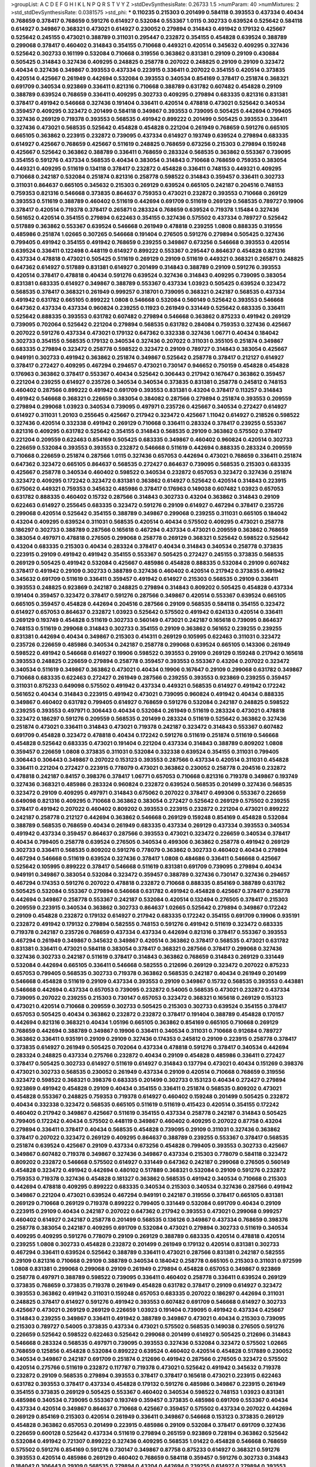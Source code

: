 >groupList:
A C D E F G H I K L
N P Q R S T V Y Z 
>stdDevSynthesisRate:
0.26733 1.5 
>numParam:
40
>numMixtures:
2
>std_stdDevSynthesisRate:
0.0381575
>std_phi:
***
0.110235 0.215303 0.201499 0.584118 0.393553 0.437334 0.40434 0.768659 0.378417 0.768659
0.591276 0.614927 0.532084 0.553367 1.0115 0.302733 0.639524 0.525642 0.584118 0.614927
0.349867 0.368321 0.473021 0.614927 0.230052 0.279894 0.314843 0.491942 0.179132 0.425667
0.525642 0.245155 0.473021 0.388789 0.311031 0.295447 0.232872 0.354155 0.454828 0.639524
0.388789 0.299068 0.378417 0.460402 0.314843 0.354155 0.710668 0.449321 0.420514 0.345632
0.409295 0.327436 0.525642 0.302733 0.161199 0.532084 0.710668 0.319556 0.363862 0.831381
0.29109 0.29109 0.430884 0.505425 0.314843 0.327436 0.409295 0.248825 0.258778 0.207022
0.248825 0.29109 0.29109 0.323472 0.40434 0.327436 0.349867 0.393553 0.437334 0.223915
0.336411 0.207022 0.354155 0.420514 0.373835 0.420514 0.425667 0.261949 0.442694 0.532084
0.393553 0.340534 0.854169 0.378417 0.251874 0.368321 0.691709 0.340534 0.923869 0.336411
0.821316 0.710668 0.388789 0.631782 0.607482 0.454828 0.29109 0.388789 0.639524 0.768659
0.336411 0.409295 0.302733 0.409295 0.279894 0.683335 0.821316 0.831381 0.378417 0.491942
0.546668 0.327436 0.191404 0.336411 0.420514 0.478818 0.473021 0.525642 0.340534 0.359457
0.409295 0.323472 0.201499 0.584118 0.349867 0.393553 0.739095 0.505425 0.442694 0.799405
0.327436 0.269129 0.719378 0.393553 0.568535 0.491942 0.899222 0.201499 0.505425 0.393553
0.336411 0.327436 0.473021 0.568535 0.525642 0.454828 0.454828 0.221204 0.261949 0.768659
0.591276 0.665105 0.665105 0.363862 0.223915 0.232872 0.739095 0.437334 0.614927 0.193749
0.639524 0.279894 0.683335 0.614927 0.425667 0.768659 0.425667 0.511619 0.248825 0.768659
0.673256 0.215303 0.279894 0.159248 0.425667 0.525642 0.363862 0.388789 0.336411 0.768659
0.283324 0.568535 0.363862 0.553367 0.739095 0.354155 0.591276 0.437334 0.568535 0.40434
0.383054 0.314843 0.710668 0.768659 0.759353 0.383054 0.449321 0.409295 0.511619 0.134118
0.378417 0.232872 0.454828 0.336411 0.748153 0.449321 0.409295 0.710668 0.242187 0.532084
0.251874 0.821316 0.258778 0.598522 0.314843 0.359457 0.336411 0.302733 0.311031 0.864637
0.665105 0.345632 0.215303 0.269129 0.639524 0.665105 0.242187 0.204516 0.748153 0.759353
0.821316 0.546668 0.373835 0.864637 0.759353 0.473021 0.232872 0.393553 0.710668 0.269129
0.393553 0.511619 0.388789 0.460402 0.511619 0.442694 0.691709 0.511619 0.269129 0.568535
0.789727 0.19906 0.378417 0.420514 0.719378 0.378417 0.265871 0.283324 0.768659 0.639524
0.719378 1.15484 0.327436 0.561652 0.420514 0.354155 0.279894 0.622463 0.354155 0.327436
0.575502 0.437334 0.789727 0.525642 0.517889 0.363862 0.553367 0.639524 0.546668 0.261949
0.478818 0.239255 1.0808 0.888335 0.319556 0.485986 0.251874 1.02665 0.307265 0.546668
0.191404 0.276505 0.591276 0.279894 0.505425 0.327436 0.799405 0.491942 0.354155 0.491942
0.768659 0.239255 0.349867 0.673256 0.546668 0.393553 0.420514 0.639524 0.336411 0.122498
0.448119 0.614927 0.899222 0.553367 0.295447 0.864637 0.454828 0.821316 0.437334 0.478818
0.473021 0.505425 0.511619 0.269129 0.29109 0.511619 0.449321 0.368321 0.265871 0.248825
0.647362 0.614927 0.517889 0.831381 0.614927 0.201499 0.314843 0.388789 0.29109 0.591276
0.393553 0.420514 0.378417 0.478818 0.40434 0.591276 0.639524 0.327436 0.314843 0.409295
0.739095 0.383054 0.831381 0.683335 0.614927 0.349867 0.388789 0.553367 0.437334 1.03923
0.505425 0.639524 0.323472 0.568535 0.378417 0.368321 0.261949 0.999257 0.318701 0.739095
0.368321 0.242187 0.568535 0.437334 0.491942 0.631782 0.665105 0.899222 1.0808 0.546668
0.532084 0.560149 0.525642 0.393553 0.546668 0.647362 0.437334 0.437334 0.960824 0.239255
0.11923 0.261949 0.331449 0.525642 0.683335 0.336411 0.525642 0.888335 0.393553 0.631782
0.607482 0.279894 0.546668 0.363862 0.875233 0.491942 0.269129 0.739095 0.702064 0.525642
0.221204 0.279894 0.568535 0.631782 0.284084 0.759353 0.327436 0.425667 0.207022 0.591276
0.437334 0.473021 0.179132 0.647362 0.332338 0.327436 1.06771 0.40434 0.184042 0.302733
0.354155 0.568535 0.179132 0.340534 0.327436 0.207022 0.311031 0.355105 0.251874 0.349867
0.683335 0.279894 0.323472 0.258778 0.598522 0.323472 0.29109 0.789727 0.314843 0.383054
0.425667 0.949191 0.302733 0.491942 0.363862 0.251874 0.349867 0.525642 0.258778 0.378417
0.212127 0.614927 0.378417 0.272427 0.409295 0.467294 0.294657 0.473021 0.730147 0.946652
0.750159 0.454828 0.454828 0.176963 0.363862 0.378417 0.553367 0.40434 0.525642 0.306443
0.217942 0.167647 0.363862 0.359457 0.221204 0.239255 0.614927 0.235726 0.340534 0.340534
0.373835 0.831381 0.258778 0.245812 0.748153 0.460402 0.287566 0.899222 0.491942 0.691709
0.393553 0.831381 0.43204 0.378417 0.113257 0.314843 0.491942 0.546668 0.368321 0.226659
0.383054 0.384082 0.287566 0.279894 0.251874 0.393553 0.209559 0.279894 0.299068 1.03923
0.340534 0.739095 0.497971 0.235726 0.425667 0.340534 0.272427 0.614927 0.614927 0.311031
1.20103 0.255645 0.425667 0.217942 0.323472 0.425667 1.11042 0.614927 0.218526 0.598522
0.327436 0.420514 0.332338 0.491942 0.269129 0.710668 0.336411 0.283324 0.378417 0.239255
0.553367 0.821316 0.409295 0.631782 0.525642 0.354155 0.314843 0.568535 0.29109 0.363862
0.575502 0.378417 0.221204 0.209559 0.622463 0.854169 0.505425 0.683335 0.349867 0.460402
0.960824 0.420514 0.302733 0.226659 0.532084 0.393553 0.393553 0.232872 0.546668 0.511619
0.442694 0.888335 0.283324 0.209559 0.710668 0.226659 0.251874 0.287566 1.0115 0.327436
0.657053 0.442694 0.473021 0.768659 0.336411 0.251874 0.647362 0.323472 0.665105 0.864637
0.568535 0.272427 0.864637 0.739095 0.568535 0.215303 0.683335 0.425667 0.258778 0.340534
0.460402 0.598522 0.340534 0.232872 0.657053 0.323472 0.327436 0.251874 0.323472 0.409295
0.172242 0.323472 0.831381 0.363862 0.614927 0.525642 0.420514 0.314843 0.223915 0.675062
0.449321 0.759353 0.345632 0.485986 0.378417 0.176963 0.149038 0.607482 1.03923 0.657053
0.631782 0.888335 0.460402 0.15732 0.287566 0.314843 0.302733 0.43204 0.363862 0.314843
0.29109 0.622463 0.614927 0.255645 0.683335 0.323472 0.591276 0.29109 0.614927 0.467294
0.378417 0.235726 0.299068 0.420514 0.525642 0.354155 0.388789 0.349867 0.299068 0.239255
0.311031 0.665105 0.184042 0.43204 0.409295 0.639524 0.311031 0.568535 0.420514 0.40434
0.575502 0.409295 0.473021 0.258778 0.186297 0.302733 0.388789 0.287566 0.165618 0.467294
0.437334 0.473021 0.209559 0.363862 0.768659 0.383054 0.497971 0.478818 0.276505 0.299068
0.258778 0.269129 0.368321 0.525642 0.598522 0.525642 0.43204 0.683335 0.215303 0.40434
0.283324 0.378417 0.40434 0.314843 0.340534 0.258778 0.373835 0.223915 0.29109 0.491942
0.491942 0.354155 0.553367 0.505425 0.272427 0.245155 0.373835 0.568535 0.269129 0.505425
0.491942 0.532084 0.425667 0.485986 0.454828 0.888335 0.532084 0.29109 0.607482 0.378417
0.491942 0.29109 0.302733 0.388789 0.327436 0.460402 0.420514 0.217942 0.373835 0.491942
0.345632 0.691709 0.511619 0.336411 0.359457 0.491942 0.614927 0.215303 0.568535 0.29109
0.336411 0.393553 0.248825 0.923869 0.242187 0.248825 0.279894 0.314843 0.809202 0.505425
0.454828 0.437334 0.191404 0.359457 0.323472 0.378417 0.591276 0.287566 0.349867 0.420514
0.553367 0.639524 0.665105 0.665105 0.359457 0.454828 0.442694 0.204516 0.287566 0.29109
0.568535 0.584118 0.354155 0.323472 0.614927 0.657053 0.864637 0.232872 1.03923 0.525642
0.575502 0.491942 0.624133 0.420514 0.336411 0.269129 0.193749 0.454828 0.511619 0.302733
0.560149 0.473021 0.242187 0.165618 0.739095 0.864637 0.748153 0.511619 0.299068 0.314843
0.302733 0.354155 0.29109 0.363862 0.561652 0.239255 0.239255 0.831381 0.442694 0.40434
0.349867 0.215303 0.414311 0.269129 0.105995 0.622463 0.311031 0.323472 0.235726 0.226659
0.485986 0.340534 0.242187 0.258778 0.299068 0.639524 0.665105 0.143306 0.261949 0.598522
0.491942 0.546668 0.614927 0.19906 0.598522 0.393553 0.29109 0.269129 0.159248 0.217942
0.165618 0.393553 0.248825 0.226659 0.279894 0.258778 0.359457 0.393553 0.553367 0.43204
0.207022 0.323472 0.340534 0.511619 0.349867 0.363862 0.473021 0.40434 0.19906 0.167647
0.29109 0.299068 0.631782 0.349867 0.710668 0.683335 0.622463 0.272427 0.261949 0.287566
0.239255 0.393553 0.923869 0.239255 0.359457 0.311031 0.875233 0.649098 0.575502 0.491942
0.437334 0.449321 0.568535 0.614927 0.491942 0.172242 0.561652 0.40434 0.314843 0.223915
0.491942 0.473021 0.739095 0.960824 0.491942 0.40434 0.888335 0.349867 0.460402 0.631782
0.799405 0.614927 0.768659 0.591276 0.532084 0.242187 0.248825 0.598522 0.239255 0.393553
0.497971 0.306443 0.40434 0.532084 0.261949 0.511619 0.283324 0.473021 0.478818 0.323472
0.186297 0.591276 0.209559 0.568535 0.201499 0.283324 0.511619 0.525642 0.363862 0.327436
0.251874 0.473021 0.336411 0.314843 0.473021 0.719378 0.242187 0.323472 0.314843 0.553367
0.607482 0.691709 0.454828 0.323472 0.478818 0.40434 0.172242 0.591276 0.511619 0.251874
0.511619 0.546668 0.454828 0.525642 0.683335 0.473021 0.191404 0.221204 0.437334 0.314843
0.388789 0.809202 1.0808 0.359457 0.226659 1.0808 0.373835 0.311031 0.532084 0.332338
0.639524 0.354155 0.311031 0.799405 0.306443 0.306443 0.349867 0.207022 0.153123 0.393553
0.287566 0.437334 0.420514 0.311031 0.454828 0.336411 0.221204 0.272427 0.223915 0.778079
0.473021 0.363862 0.230052 0.258778 0.204516 0.232872 0.478818 0.242187 0.84157 0.398376
0.378417 1.06771 0.657053 0.710668 0.821316 0.719378 0.349867 0.193749 0.327436 0.368321
0.485986 0.283324 0.960824 0.232872 0.639524 0.568535 0.201499 0.327436 0.568535 0.323472
0.29109 0.409295 0.497971 0.314843 0.675062 0.207022 0.378417 0.499306 0.553367 0.226659
0.649098 0.821316 0.409295 0.710668 0.363862 0.383054 0.272427 0.525642 0.269129 0.575502
0.239255 0.378417 0.491942 0.207022 0.460402 0.809202 0.393553 0.223915 0.232872 0.221204
0.473021 0.899222 0.242187 0.258778 0.212127 0.442694 0.363862 0.546668 0.269129 0.159248
0.854169 0.454828 0.532084 0.388789 0.568535 0.768659 0.40434 0.261949 0.683335 0.437334
0.269129 0.437334 0.393553 0.340534 0.491942 0.437334 0.359457 0.864637 0.287566 0.393553
0.473021 0.323472 0.226659 0.340534 0.378417 0.40434 0.799405 0.258778 0.639524 0.276505
0.340534 0.499306 0.363862 0.258778 0.491942 0.269129 0.302733 0.336411 0.568535 0.809202
0.591276 0.778079 0.363862 0.302733 0.460402 0.40434 0.279894 0.467294 0.546668 0.511619
0.639524 0.327436 0.378417 1.0808 0.484686 0.336411 0.546668 0.425667 0.525642 0.105995
0.899222 0.378417 0.546668 0.511619 0.831381 0.691709 0.739095 0.279894 0.40434 0.949191
0.349867 0.383054 0.532084 0.323472 0.359457 0.388789 0.327436 0.730147 0.327436 0.294657
0.467294 0.174353 0.591276 0.207022 0.478818 0.232872 0.710668 0.888335 0.854169 0.388789
0.631782 0.505425 0.532084 0.553367 0.279894 0.546668 0.631782 0.491942 0.454828 0.425667
0.378417 0.258778 0.442694 0.349867 0.258778 0.553367 0.242187 0.532084 0.420514 0.132494
0.276505 0.378417 0.215303 0.209559 0.223915 0.340534 0.363862 0.302733 0.864637 1.02665
0.525642 0.279894 0.349867 0.172242 0.29109 0.454828 0.232872 0.179132 0.614927 0.217942
0.683335 0.172242 0.354155 0.691709 0.19906 0.935191 0.232872 0.491942 0.179132 0.279894
0.582555 0.748153 0.591276 0.491942 0.511619 0.323472 0.683335 0.719378 0.242187 0.235726
0.768659 0.437334 0.437334 0.442694 0.821316 0.378417 0.553367 0.393553 0.467294 0.261949
0.349867 0.345632 0.349867 0.420514 0.363862 0.378417 0.568535 0.473021 0.631782 0.831381
0.336411 0.473021 0.584118 0.383054 0.378417 0.368321 0.287566 0.378417 0.299068 0.327436
0.327436 0.302733 0.242187 0.511619 0.378417 0.314843 0.363862 0.768659 0.314843 0.269129
0.331449 0.532084 0.442694 0.665105 0.336411 0.546668 0.582555 0.212696 0.269129 0.323472
0.207022 0.875233 0.657053 0.799405 0.568535 0.302733 0.719378 0.363862 0.568535 0.242187
0.40434 0.261949 0.201499 0.546668 0.454828 0.511619 0.29109 0.437334 0.393553 0.29109
0.349867 0.15732 0.568535 0.393553 0.443881 0.546668 0.442694 0.437334 0.657053 0.739095
0.232872 0.54005 0.568535 0.473021 0.232872 0.437334 0.739095 0.207022 0.239255 0.215303
0.730147 0.657053 0.323472 0.368321 0.165618 0.269129 0.153123 0.473021 0.420514 0.710668
0.209559 0.302733 0.505425 0.215303 0.302733 0.639524 0.354155 0.378417 0.657053 0.505425
0.40434 0.363862 0.232872 0.232872 0.378417 0.191404 0.388789 0.454828 0.170157 0.442694
0.821316 0.368321 0.40434 1.05196 0.665105 0.363862 0.854169 0.665105 0.710668 0.269129
0.768659 0.442694 0.388789 0.349867 0.19906 0.336411 0.340534 0.311031 0.710668 0.912684
0.789727 0.363862 0.336411 0.935191 0.29109 0.29109 0.327436 0.174353 0.245812 0.29109
0.223915 0.258778 0.378417 0.373835 0.614927 0.261949 0.505425 0.702064 0.437334 0.478818
0.591276 0.378417 0.340534 0.442694 0.283324 0.248825 0.437334 0.275766 0.232872 0.40434
0.29109 0.454828 0.485986 0.336411 0.272427 0.378417 0.505425 0.302733 0.614927 0.511619
0.614927 0.314843 0.137794 0.473021 0.40434 0.151269 0.398376 0.473021 0.302733 0.568535
0.230052 0.261949 0.437334 0.29109 0.420514 0.710668 0.768659 0.319556 0.323472 0.598522
0.368321 0.398376 0.683335 0.201499 0.302733 0.153123 0.40434 0.272427 0.279894 0.923869
0.491942 0.454828 0.29109 0.40434 0.354155 0.336411 0.251874 0.568535 0.809202 0.473021
0.454828 0.553367 0.248825 0.759353 0.719378 0.614927 0.460402 0.159248 0.201499 0.505425
0.232872 0.40434 0.332338 0.323472 0.568535 0.665105 0.511619 0.511619 0.415423 0.420514
0.354155 0.172242 0.460402 0.217942 0.349867 0.425667 0.511619 0.354155 0.437334 0.258778
0.242187 0.314843 0.505425 0.799405 0.172242 0.40434 0.575502 0.448119 0.349867 0.460402
0.409295 0.207022 0.87758 0.43204 0.279894 0.336411 0.378417 0.40434 0.568535 0.454828
0.739095 0.29109 0.311031 0.327436 0.363862 0.378417 0.207022 0.323472 0.269129 0.409295
0.864637 0.388789 0.239255 0.553367 0.378417 0.568535 0.251874 0.639524 0.425667 0.29109
0.437334 0.673256 0.454828 0.799405 0.393553 0.302733 0.425667 0.349867 0.607482 0.719378
0.349867 0.327436 0.349867 0.437334 0.215303 0.778079 0.584118 0.323472 0.809202 0.232872
0.546668 0.575502 0.614927 0.331449 0.647362 0.242187 0.299068 0.276505 0.560149 0.454828
0.323472 0.491942 0.442694 0.480102 0.517889 0.368321 0.532084 0.29109 0.591276 0.232872
0.759353 0.719378 0.327436 0.454828 0.181327 0.363862 0.568535 0.491942 0.340534 0.710668
0.215303 0.442694 0.478818 0.409295 0.899222 0.683335 0.340534 0.215303 0.340534 0.327436
0.287566 0.491942 0.349867 0.221204 0.473021 0.639524 0.467294 0.949191 0.242187 0.319556
0.378417 0.665105 0.831381 0.269129 0.710668 0.269129 0.719378 0.899222 0.799405 0.331449
0.532084 0.691709 0.40434 0.29109 0.223915 0.29109 0.40434 0.242187 0.207022 0.647362
0.217942 0.393553 0.473021 0.299068 0.999257 0.460402 0.614927 0.242187 0.258778 0.201499
0.568535 0.136126 0.349867 0.437334 0.768659 0.398376 0.258778 0.383054 0.242187 0.409295
0.691709 0.532084 0.473021 0.279894 0.302733 0.511619 0.340534 0.409295 0.409295 0.591276
0.778079 0.29109 0.269129 0.388789 0.683335 0.420514 0.478818 0.420514 0.239255 1.0808
0.302733 0.454828 0.232872 0.201499 0.261949 0.179132 0.420514 0.831381 0.302733 0.467294
0.336411 0.639524 0.525642 0.388789 0.336411 0.473021 0.287566 0.831381 0.242187 0.582555
0.29109 0.821316 0.710668 0.29109 0.388789 0.340534 0.184042 0.258778 0.665105 0.215303
0.311031 0.972599 1.0808 0.831381 0.299068 0.299068 0.29109 0.261949 0.279894 0.454828
0.657053 0.349867 0.923869 0.258778 0.497971 0.388789 0.598522 0.739095 0.336411 0.460402
0.258778 0.336411 0.639524 0.269129 0.373835 0.768659 0.373835 0.719378 0.261949 0.454828
0.631782 0.378417 0.29109 0.614927 0.323472 0.393553 0.363862 0.491942 0.311031 0.159248
0.657053 0.683335 0.207022 0.186297 0.442694 0.311031 0.248825 0.378417 0.614927 0.591276
0.491942 0.393553 0.607482 0.691709 0.546668 0.614927 0.302733 0.425667 0.473021 0.269129
0.269129 0.226659 1.03923 0.191404 0.739095 0.491942 0.437334 0.425667 0.314843 0.239255
0.349867 0.336411 0.491942 0.388789 0.349867 0.473021 0.40434 0.215303 0.739095 0.215303
0.789727 0.54005 0.373835 0.437334 0.473021 0.575502 0.568535 0.149038 0.276505 0.591276
0.226659 0.525642 0.598522 0.622463 0.525642 0.299068 0.201499 0.614927 0.505425 0.212696
0.314843 0.546668 0.283324 0.568535 0.497971 0.739095 0.393553 0.327436 0.532084 0.323472
0.575502 1.02665 0.768659 0.125856 0.454828 0.532084 0.899222 0.639524 0.460402 0.420514
0.454828 0.517889 0.230052 0.340534 0.349867 0.242187 0.691709 0.251874 0.212696 0.491942
0.287566 0.276505 0.323472 0.575502 0.420514 0.275766 0.511619 0.232872 0.117787 0.719378
0.473021 0.525642 0.491942 0.345632 0.719378 0.232872 0.29109 0.568535 0.279894 0.393553
0.378417 0.378417 0.165618 0.473021 0.223915 0.622463 0.631782 0.393553 0.378417 0.437334
0.454828 0.179132 0.591276 0.485986 0.349867 0.223915 0.261949 0.354155 0.373835 0.269129
0.505425 0.553367 0.460402 0.340534 0.598522 0.748153 1.03923 0.831381 0.485986 0.340534
0.739095 0.553367 0.193749 0.359457 0.373835 0.485986 0.691709 0.553367 0.40434 0.437334
0.420514 0.349867 0.864637 0.710668 0.425667 0.359457 0.575502 0.437334 0.207022 0.442694
0.269129 0.854169 0.215303 0.420514 0.261949 0.336411 0.349867 0.546668 0.153123 0.373835
0.269129 0.454828 0.363862 0.657053 0.201499 0.223915 0.485986 0.29109 0.532084 0.378417
0.691709 0.327436 0.226659 0.600128 0.525642 0.437334 0.511619 0.279894 0.265159 0.923869
0.728194 0.363862 0.525642 0.532084 0.491942 0.721307 0.899222 0.327436 0.409295 0.568535
1.01422 0.454828 0.546668 0.768659 0.575502 0.591276 0.854169 0.591276 0.730147 0.349867
0.87758 0.875233 0.614927 0.368321 0.591276 0.393553 0.420514 0.485986 0.269129 0.460402
0.768659 0.584118 0.359457 0.591276 0.302733 0.314843 0.184042 0.306443 0.29109 0.568535
0.279894 0.43204 0.442694 0.239255 0.614927 0.279894 0.393553 0.239255 0.54005 0.454828
0.525642 0.393553 0.383054 0.420514 0.302733 0.393553 0.215303 0.393553 0.314843 0.748153
0.287566 0.323472 0.505425 0.473021 0.363862 0.478818 0.176963 0.409295 0.287566 0.420514
0.261949 0.378417 0.223915 0.409295 0.354155 0.473021 0.532084 0.209559 0.393553 0.191404
0.295447 0.546668 0.710668 0.242187 0.373835 0.425667 0.279894 0.607482 0.258778 0.232872
0.223915 0.384082 0.193749 0.473021 0.314843 0.383054 0.591276 0.302733 0.425667 0.420514
0.363862 0.311031 0.460402 0.239255 0.345632 0.831381 0.665105 0.478818 0.132494 0.378417
0.349867 0.888335 0.378417 0.525642 0.369309 0.454828 0.460402 0.437334 0.311031 0.186297
0.323472 0.473021 0.614927 0.553367 0.409295 0.251874 0.43204 0.393553 0.302733 0.363862
0.491942 0.134118 0.336411 0.614927 0.373835 0.799405 0.568535 0.768659 0.336411 0.491942
0.201499 0.294657 0.314843 0.232872 0.420514 0.40434 0.614927 0.179132 0.40434 0.172242
0.575502 0.12896 0.261949 0.269129 0.517889 0.299068 0.378417 0.302733 0.221204 0.388789
0.532084 0.269129 0.409295 0.631782 0.437334 0.323472 0.215303 0.393553 0.327436 0.525642
0.258778 0.473021 0.232872 0.368321 0.568535 0.388789 0.691709 0.485986 0.272427 0.614927
0.349867 0.665105 0.239255 0.215303 0.538605 0.665105 0.207022 0.221204 0.657053 0.485986
0.258778 0.336411 0.373835 0.223915 0.261949 0.279894 0.525642 0.327436 0.532084 1.29903
0.710668 0.40434 0.29109 0.639524 0.393553 0.373835 0.165618 0.437334 0.258778 0.598522
0.299068 0.505425 0.575502 0.378417 0.789727 0.314843 0.388789 0.261949 0.393553 0.425667
0.546668 0.568535 0.359457 0.279894 0.393553 0.327436 0.299068 0.960824 0.242187 0.485986
0.323472 0.276505 0.363862 0.209559 0.388789 0.665105 0.821316 0.614927 0.378417 0.217942
0.323472 0.467294 0.283324 0.279894 0.639524 0.359457 0.546668 0.184042 0.117787 0.368321
0.340534 0.831381 0.473021 0.420514 0.420514 0.242187 0.854169 0.19906 0.546668 0.454828
0.799405 0.491942 0.287566 0.467294 0.314843 0.269129 0.332338 0.598522 0.251874 0.591276
0.279894 0.215303 0.799405 0.161199 0.29109 0.302733 0.323472 0.378417 0.255645 0.591276
0.719378 0.363862 0.40434 0.40434 0.532084 0.409295 0.442694 0.414311 0.29109 0.591276
0.378417 0.287566 0.525642 0.279894 0.383054 0.420514 0.420514 0.768659 0.283324 0.272427
0.230052 0.739095 0.191404 0.546668 0.799405 0.598522 0.546668 0.363862 0.363862 0.354155
0.511619 0.354155 0.242187 0.511619 0.215303 0.29109 0.647362 0.283324 0.491942 0.311031
0.831381 0.345632 0.575502 0.29109 0.251874 0.768659 0.359457 0.223915 0.511619 0.345632
0.349867 0.437334 0.193749 0.279894 0.614927 0.186297 0.560149 0.340534 0.778079 0.336411
0.223915 0.193749 0.442694 0.591276 0.598522 0.230052 0.657053 0.306443 0.302733 0.230052
1.0115 0.437334 0.553367 0.553367 0.899222 0.409295 0.242187 0.43204 0.269129 0.378417
0.467294 0.248825 0.437334 0.323472 0.327436 0.393553 0.591276 0.378417 0.29109 0.336411
0.425667 0.340534 0.248825 0.242187 0.378417 0.223915 0.454828 0.336411 0.349867 0.409295
0.768659 0.363862 0.657053 0.739095 0.161199 0.373835 0.302733 0.525642 0.113257 0.691709
0.276505 0.299068 0.691709 0.299068 0.899222 0.442694 1.06771 0.478818 0.323472 0.302733
0.261949 0.442694 0.378417 0.460402 0.437334 0.454828 0.511619 0.454828 0.568535 0.607482
0.269129 0.614927 0.29109 0.584118 0.478818 0.532084 0.546668 0.614927 0.591276 0.242187
0.323472 0.336411 0.614927 0.373835 0.336411 0.215303 0.221204 0.525642 0.311031 0.491942
0.710668 0.691709 0.473021 0.799405 0.383054 0.186297 0.314843 0.279894 0.683335 0.311031
0.437334 0.323472 0.525642 0.258778 0.314843 0.349867 0.283324 0.302733 0.485986 0.223915
0.473021 0.248825 0.363862 0.29109 0.614927 0.223915 0.553367 0.29109 0.683335 0.854169
0.283324 0.987159 0.899222 0.719378 0.691709 0.935191 0.497971 0.425667 0.478818 0.336411
0.279894 0.768659 0.269129 0.279894 0.349867 0.388789 0.485986 0.311031 0.491942 0.393553
0.349867 0.409295 0.691709 0.454828 0.491942 0.525642 0.40434 0.302733 0.831381 0.314843
0.354155 0.442694 0.467294 0.383054 0.363862 0.598522 0.420514 0.639524 0.363862 0.323472
0.269129 0.525642 0.349867 0.473021 0.336411 0.553367 0.349867 0.923869 0.739095 0.179132
0.425667 0.314843 0.294657 0.568535 0.276505 0.473021 0.193749 0.336411 0.269129 0.336411
0.363862 0.221204 0.473021 0.354155 0.242187 0.314843 0.532084 0.363862 0.373835 1.16899
0.437334 0.899222 0.759353 0.323472 0.683335 0.203969 0.546668 0.383054 0.172242 0.363862
0.378417 0.378417 0.420514 0.388789 0.311031 0.478818 0.363862 0.864637 0.532084 0.265871
0.607482 0.639524 0.425667 0.899222 0.719378 0.473021 0.261949 0.511619 0.232872 0.40434
0.460402 0.484686 0.40434 0.485986 0.960824 0.420514 0.665105 0.442694 0.207022 0.831381
0.232872 0.478818 0.575502 0.425667 0.345632 0.657053 0.809202 0.279894 0.373835 0.473021
0.999257 0.614927 0.511619 0.279894 0.327436 0.302733 0.491942 0.336411 0.584118 0.186297
0.302733 0.340534 0.217942 0.393553 0.340534 0.491942 0.478818 0.420514 0.614927 0.323472
0.239255 0.363862 0.29109 0.449321 0.29109 0.186297 0.473021 0.409295 0.359457 0.491942
0.40434 0.420514 0.710668 0.279894 0.384082 0.485986 0.354155 0.409295 0.393553 0.40434
0.349867 0.485986 0.242187 0.19906 0.728194 0.235726 0.349867 0.40434 0.568535 0.248825
0.899222 0.186297 0.854169 0.299068 0.269129 0.349867 0.378417 0.454828 0.485986 0.302733
0.368321 0.323472 0.378417 0.454828 0.768659 0.491942 0.258778 0.460402 0.454828 0.153123
0.553367 0.546668 0.568535 0.161199 0.181327 0.442694 0.287566 0.511619 0.691709 0.719378
0.591276 0.191404 0.336411 0.354155 0.251874 0.159248 0.657053 0.888335 0.591276 0.739095
0.43204 0.409295 0.239255 0.179132 0.15732 0.40434 0.409295 0.799405 0.437334 0.575502
0.221204 0.209559 0.269129 0.972599 0.485986 0.258778 0.336411 0.546668 0.239255 0.999257
0.221204 0.437334 0.393553 0.242187 0.336411 0.354155 0.473021 0.532084 0.485986 0.248825
0.287566 0.269129 0.584118 0.193749 0.314843 0.261949 0.568535 0.299068 0.505425 0.460402
0.511619 0.306443 0.242187 0.473021 0.568535 0.454828 0.409295 0.223915 0.186297 0.145062
0.409295 0.314843 0.398376 0.665105 0.473021 0.223915 0.442694 0.473021 0.311031 0.229437
0.323472 0.368321 0.323472 0.261949 0.575502 0.591276 0.302733 0.473021 0.373835 0.420514
0.768659 0.349867 0.19665 0.287566 0.485986 0.460402 0.261949 0.276505 0.287566 0.673256
0.398376 0.553367 0.614927 0.186297 0.29109 0.739095 0.799405 0.299068 0.314843 0.584118
0.363862 0.40434 0.409295 0.258778 0.363862 0.393553 0.302733 0.215303 0.294657 0.681507
0.323472 0.193749 0.420514 0.340534 0.388789 0.221204 0.409295 0.345632 0.349867 0.478818
0.398376 0.454828 0.340534 0.336411 0.378417 0.279894 0.215303 0.935191 0.491942 0.269129
0.454828 0.242187 0.29109 1.09404 0.399445 0.349867 0.393553 0.336411 0.485986 0.437334
0.591276 0.207022 0.272427 0.553367 0.454828 0.336411 1.0808 0.639524 0.532084 0.223915
0.248825 0.319556 0.378417 0.517889 0.388789 0.283324 0.831381 0.336411 0.336411 0.719378
0.393553 0.336411 0.437334 0.323472 0.691709 0.473021 0.223915 0.631782 0.546668 0.972599
0.568535 0.665105 0.437334 0.739095 0.354155 0.532084 0.242187 0.454828 0.230052 0.409295
0.511619 0.332338 0.460402 0.854169 0.340534 0.159248 0.230052 0.683335 0.29109 0.349867
0.363862 0.768659 0.336411 0.511619 0.378417 0.497971 0.748153 0.683335 0.54005 0.546668
0.546668 0.368321 0.378417 0.719378 0.245155 0.614927 0.172242 0.299068 0.854169 0.683335
0.212127 0.314843 0.473021 0.425667 0.393553 0.323472 0.673256 1.03923 0.420514 0.546668
0.159248 0.19906 0.258778 0.299068 0.287566 0.383054 0.437334 0.269129 0.269129 0.323472
0.568535 0.239255 0.336411 0.261949 0.258778 0.193749 0.409295 0.248825 0.232872 0.201499
0.420514 0.639524 0.336411 0.393553 0.409295 0.622463 0.478818 0.336411 0.373835 0.517889
0.584118 0.302733 0.279894 0.217942 0.269129 0.340534 0.323472 0.311031 0.497971 0.191404
0.607482 0.789727 0.622463 0.378417 0.363862 0.491942 0.378417 0.614927 0.393553 0.665105
0.442694 0.710668 0.639524 0.349867 0.388789 0.302733 0.207022 0.294657 0.327436 0.710668
0.393553 0.553367 0.831381 0.568535 0.242187 0.336411 0.460402 0.354155 0.420514 0.378417
0.598522 0.511619 0.314843 0.409295 0.368321 0.283324 0.207022 0.279894 0.425667 0.221204
0.311031 0.577046 0.768659 0.265871 0.349867 0.363862 0.768659 0.19906 0.258778 0.614927
0.631782 0.363862 0.546668 0.349867 0.739095 0.912684 0.454828 0.748153 0.378417 0.691709
0.340534 0.899222 0.719378 0.193749 0.864637 0.691709 0.363862 0.561652 0.575502 0.269129
0.437334 0.388789 0.420514 0.363862 0.683335 0.409295 0.546668 0.454828 0.414311 0.172242
0.251874 0.393553 0.40434 0.710668 0.269129 0.442694 0.327436 0.393553 0.349867 0.269129
0.137794 0.415423 0.420514 1.0115 0.505425 0.230052 0.201499 0.511619 0.230052 0.186297
0.306443 0.454828 0.454828 0.478818 0.323472 0.864637 0.591276 0.302733 0.719378 0.437334
0.442694 0.568535 0.261949 0.232872 0.336411 0.323472 0.491942 0.255645 0.473021 0.29109
0.378417 0.657053 0.568535 0.511619 0.340534 0.378417 0.272427 0.683335 0.393553 0.287566
0.359457 0.437334 0.319556 0.149038 0.591276 0.373835 0.665105 0.393553 0.393553 0.29109
0.311031 0.299068 0.161199 0.307265 0.631782 0.345632 0.311031 0.999257 0.209559 0.532084
0.378417 0.232872 0.186297 0.598522 0.546668 0.378417 0.437334 0.327436 0.614927 0.279894
0.657053 0.622463 0.420514 0.258778 0.864637 0.730147 0.388789 0.323472 0.354155 0.235726
1.18649 0.888335 0.691709 0.960824 0.388789 0.232872 0.323472 0.683335 0.631782 0.239255
0.591276 0.511619 0.399445 0.340534 0.332338 0.283324 0.336411 0.248825 0.393553 0.248825
0.591276 0.691709 0.657053 0.665105 0.799405 0.40434 1.15484 0.40434 0.248825 0.29109
0.437334 0.409295 0.323472 0.553367 0.302733 0.363862 0.442694 0.710668 0.899222 0.854169
0.460402 0.657053 0.340534 0.314843 0.673256 0.864637 0.491942 0.269129 0.378417 0.0837697
0.269129 0.864637 0.546668 0.354155 0.248825 0.491942 0.336411 0.29109 0.358495 0.314843
0.517889 0.473021 0.614927 0.29109 0.323472 0.454828 0.568535 0.147234 0.314843 0.561652
0.657053 0.437334 0.831381 0.201499 0.454828 0.269129 0.336411 0.207022 0.409295 0.491942
0.778079 0.730147 0.314843 0.532084 0.311031 0.283324 0.279894 0.355105 0.415423 0.261949
0.373835 1.03923 0.279894 0.113257 0.299068 0.283324 0.491942 0.248825 0.299068 0.398376
0.442694 0.143306 0.485986 0.691709 0.799405 1.03923 0.311031 0.314843 0.363862 0.354155
0.272427 0.420514 0.299068 0.691709 0.207022 0.209559 0.437334 0.383054 0.359457 0.201499
0.323472 0.864637 0.336411 0.614927 0.614927 0.217942 0.193749 0.299068 0.420514 0.899222
0.272427 0.598522 0.739095 0.460402 0.349867 0.553367 0.511619 0.207022 0.525642 0.864637
0.768659 0.799405 0.923869 0.265871 0.614927 0.888335 0.344707 0.0979987 0.485986 0.363862
0.363862 0.584118 0.323472 0.19906 0.354155 0.311031 0.591276 0.232872 0.336411 0.454828
0.683335 0.546668 0.215303 0.299068 0.485986 0.287566 0.29109 0.327436 0.575502 0.336411
0.261949 0.388789 0.591276 0.40434 0.340534 0.349867 0.467294 0.491942 0.276505 0.675062
0.314843 0.141571 0.639524 0.639524 1.02665 0.221204 0.960824 0.799405 0.710668 0.519278
0.614927 0.491942 0.511619 0.359457 0.854169 0.354155 0.789727 0.181327 0.683335 0.888335
0.546668 0.340534 0.378417 0.622463 0.491942 0.442694 0.349867 0.359457 0.258778 0.393553
0.491942 0.323472 0.302733 0.40434 0.561652 0.359457 0.923869 0.230052 0.639524 0.248825
0.473021 0.327436 0.639524 0.336411 0.511619 0.665105 0.314843 0.614927 0.485986 0.442694
0.710668 0.525642 0.393553 0.591276 0.272427 0.349867 0.279894 0.854169 0.843827 0.40434
0.345632 0.768659 0.354155 0.568535 0.473021 0.553367 0.454828 0.223915 0.478818 0.409295
0.201499 0.454828 0.345632 0.511619 0.239255 0.327436 0.437334 0.517889 0.532084 0.511619
0.165618 0.43204 0.302733 0.491942 0.568535 0.511619 0.248825 0.209559 0.319556 0.525642
0.657053 0.665105 0.607482 0.258778 0.323472 0.591276 1.24907 0.935191 0.269129 0.575502
0.473021 0.491942 0.647362 0.327436 0.336411 0.553367 0.511619 0.323472 0.269129 0.460402
0.299068 0.425667 0.230052 0.854169 0.363862 0.657053 0.261949 0.393553 0.193749 0.649098
0.349867 0.363862 0.598522 0.43204 0.188581 0.368321 0.363862 0.221204 0.232872 0.383054
0.398376 0.272427 0.491942 0.409295 0.960824 0.314843 0.223915 0.336411 0.378417 0.294657
0.568535 1.02665 0.373835 0.553367 0.799405 0.269129 0.710668 0.378417 0.287566 0.215303
0.363862 0.607482 0.137794 0.269129 0.888335 0.888335 0.831381 0.212696 0.327436 0.40434
0.378417 0.283324 0.831381 0.373835 0.442694 0.258778 0.442694 0.349867 0.532084 0.251874
0.665105 0.691709 0.215303 0.172242 0.960824 0.336411 0.398376 0.215303 1.03923 0.272427
0.269129 0.378417 0.272427 0.223915 0.363862 0.420514 0.511619 0.946652 0.460402 0.165618
0.454828 0.261949 0.491942 0.239255 0.314843 0.299068 0.473021 0.172242 0.414311 0.478818
0.261949 0.279894 0.217942 0.336411 0.409295 0.248825 0.336411 0.340534 0.40434 0.306443
0.420514 0.665105 0.314843 0.768659 0.302733 0.239255 0.789727 0.409295 0.378417 0.232872
0.258778 0.437334 0.345632 0.279894 0.420514 0.393553 0.454828 0.923869 0.473021 0.532084
0.935191 0.442694 0.480102 0.591276 0.201499 0.505425 0.546668 0.854169 0.393553 0.314843
0.467294 0.491942 0.279894 0.665105 0.409295 0.359457 0.497971 0.485986 0.363862 0.349867
0.460402 0.373835 0.759353 0.393553 0.442694 0.511619 0.242187 0.261949 0.221204 0.665105
0.398376 0.517889 0.497971 0.768659 0.388789 0.188581 0.363862 0.420514 0.497971 0.363862
0.279894 0.232872 0.420514 0.899222 0.232872 0.248825 0.232872 0.561652 0.336411 0.378417
0.354155 0.454828 0.425667 0.831381 0.454828 0.449321 0.230052 0.124 0.327436 0.336411
0.184042 0.525642 0.349867 0.327436 0.359457 0.675062 0.368321 0.739095 0.505425 0.232872
0.393553 0.614927 0.314843 0.223915 0.491942 0.363862 0.319556 0.449321 0.591276 0.336411
0.591276 0.108901 0.378417 0.497971 0.373835 0.336411 0.614927 0.258778 0.768659 0.532084
0.532084 0.912684 0.279894 0.302733 0.639524 0.497971 0.242187 0.473021 0.176963 0.29109
0.393553 0.354155 0.137794 0.598522 0.639524 0.960824 0.336411 0.553367 0.388789 0.778079
0.467294 0.331449 0.546668 0.491942 0.584118 0.454828 0.314843 0.575502 0.207022 0.460402
0.730147 0.311031 0.279894 0.207022 0.363862 0.511619 0.302733 0.29109 0.383054 0.614927
0.393553 0.393553 0.460402 0.191404 0.207022 0.327436 0.176963 0.614927 0.117787 0.191404
0.511619 0.525642 0.378417 0.368321 0.393553 0.425667 0.491942 0.323472 0.269129 0.363862
0.363862 0.191404 0.454828 0.614927 0.553367 0.223915 0.532084 0.299068 0.546668 0.314843
0.960824 0.789727 0.614927 0.710668 0.207022 0.568535 0.302733 0.591276 0.657053 0.460402
0.821316 0.383054 0.491942 0.340534 0.327436 0.302733 0.40434 0.302733 0.517889 0.409295
0.363862 0.248825 0.546668 0.349867 0.393553 0.302733 0.505425 0.739095 0.831381 0.323472
0.287566 0.137794 0.43204 0.349867 0.340534 0.388789 0.485986 0.511619 0.420514 0.454828
0.511619 0.614927 0.511619 0.910242 0.519278 0.279894 0.363862 0.345632 0.768659 0.467294
0.294657 0.201499 0.437334 0.363862 0.245812 0.437334 0.215303 0.29109 0.409295 0.505425
0.87758 0.568535 0.454828 0.631782 0.553367 0.657053 0.204516 0.354155 0.29109 0.29109
0.327436 0.179132 0.269129 0.311031 0.327436 0.710668 0.473021 0.279894 0.525642 0.221204
0.29109 0.167647 0.454828 0.511619 0.258778 0.393553 0.354155 0.538605 0.269129 0.172242
0.314843 1.03923 0.768659 0.248825 0.511619 0.359457 0.40434 0.336411 0.209559 0.691709
0.269129 0.165618 0.363862 0.437334 0.242187 0.279894 0.314843 0.248825 0.425667 0.161199
0.311031 0.454828 0.311031 0.29109 0.332338 0.258778 0.363862 0.378417 0.331449 0.553367
0.239255 0.363862 0.336411 0.245155 0.327436 0.287566 0.454828 0.29109 0.420514 0.336411
0.261949 0.923869 0.393553 0.336411 0.279894 0.336411 0.311031 0.473021 0.276505 0.319556
0.319556 0.420514 0.345632 0.378417 0.719378 0.283324 0.409295 0.491942 0.340534 0.553367
0.437334 0.29109 0.354155 0.349867 0.831381 0.473021 0.378417 0.532084 0.127398 0.517889
0.442694 0.340534 0.332338 0.345632 0.491942 0.283324 0.258778 0.239255 0.294657 0.393553
0.393553 0.299068 0.363862 0.306443 0.369309 0.691709 0.239255 0.239255 0.258778 0.768659
0.437334 0.349867 0.575502 0.287566 0.437334 0.473021 0.393553 0.425667 0.354155 0.349867
0.232872 0.393553 0.987159 0.217942 0.568535 0.172242 0.327436 0.553367 0.165618 0.368321
1.03923 0.425667 0.378417 0.460402 0.191404 0.323472 0.665105 0.511619 0.294657 0.40434
0.368321 0.239255 0.665105 0.269129 0.683335 0.568535 0.491942 0.864637 0.448119 0.420514
0.454828 0.302733 0.511619 0.323472 0.294657 0.215303 0.473021 0.575502 0.232872 0.258778
0.276505 0.323472 0.191404 0.340534 0.511619 0.314843 0.223915 0.323472 0.473021 0.327436
0.821316 0.323472 0.575502 0.454828 0.349867 0.388789 0.460402 0.215303 0.137794 0.639524
0.614927 0.354155 0.739095 0.40434 0.311031 0.239255 0.354155 0.261949 0.719378 0.251874
0.568535 0.232872 0.614927 0.665105 0.409295 0.568535 0.272427 0.223915 0.614927 0.525642
0.899222 0.191404 0.532084 0.232872 0.454828 0.425667 0.598522 0.193749 0.691709 0.425667
0.327436 0.372835 0.29109 0.546668 0.511619 0.269129 0.607482 0.393553 0.442694 0.207022
0.546668 0.323472 0.460402 0.311031 0.378417 0.349867 0.307265 0.454828 0.327436 0.221204
0.207022 0.165618 0.505425 0.314843 0.336411 0.276505 0.568535 0.165618 0.226659 0.154999
0.473021 0.553367 0.354155 0.561652 0.420514 0.546668 0.683335 0.420514 0.201499 0.345632
0.217942 0.748153 0.460402 0.639524 0.217942 0.525642 0.29109 0.354155 0.532084 0.269129
0.525642 0.702064 0.831381 0.363862 0.272427 0.739095 0.349867 0.778079 0.739095 0.809202
0.591276 0.363862 0.553367 1.11042 0.184042 0.511619 0.719378 0.821316 0.84157 0.778079
0.145062 0.363862 0.40434 0.340534 0.306443 0.276505 0.425667 0.525642 0.425667 0.302733
0.232872 0.420514 0.323472 0.768659 0.279894 0.454828 0.29109 0.497971 0.314843 0.622463
0.248825 0.340534 0.532084 0.437334 0.568535 0.265871 0.349867 0.546668 0.378417 0.923869
0.683335 0.279894 0.485986 0.437334 0.283324 0.560149 0.614927 0.748153 0.311031 0.393553
0.299068 0.332338 0.344707 0.302733 0.768659 0.491942 0.272427 0.349867 0.584118 0.505425
0.223915 0.191404 0.437334 0.340534 0.186297 0.657053 0.393553 0.336411 0.546668 0.258778
0.473021 0.657053 0.344707 0.683335 0.294657 0.393553 0.511619 0.302733 0.248825 0.323472
0.614927 0.323472 0.221204 0.323472 0.420514 0.248825 0.327436 0.511619 0.181327 0.425667
0.359457 0.170157 0.248825 0.349867 0.318701 0.161199 0.217942 0.232872 0.363862 0.269129
0.242187 0.223915 0.242187 0.261949 0.314843 0.393553 0.29109 0.314843 0.327436 0.251874
0.232872 0.314843 0.230052 0.511619 0.768659 0.239255 0.336411 0.546668 0.363862 0.739095
0.354155 0.332338 0.299068 0.442694 0.485986 0.631782 0.923869 0.409295 0.209559 0.491942
0.614927 0.584118 0.373835 0.373835 0.639524 0.414311 0.269129 0.336411 0.201499 0.639524
0.40434 0.232872 0.425667 0.442694 0.265871 0.302733 0.691709 0.467294 0.223915 0.454828
0.327436 0.568535 0.437334 0.349867 0.314843 0.420514 0.532084 0.683335 0.546668 0.485986
0.575502 0.294657 0.340534 0.230052 0.258778 0.768659 0.639524 0.719378 0.460402 0.864637
0.420514 0.538605 0.242187 0.437334 0.363862 0.442694 0.987159 0.591276 0.532084 0.29109
0.378417 0.279894 0.254961 0.393553 0.258778 0.657053 0.575502 0.172242 0.215303 0.702064
0.575502 0.349867 0.505425 0.363862 0.149038 0.226659 0.29109 0.349867 0.420514 0.647362
0.491942 0.442694 0.29109 0.323472 0.511619 0.710668 0.251874 0.622463 0.349867 0.299068
0.349867 0.172242 0.568535 0.323472 0.276505 0.525642 0.454828 0.19906 0.191404 0.340534
0.467294 0.311031 0.639524 0.437334 0.409295 0.314843 0.485986 0.614927 0.546668 0.217942
0.437334 0.388789 0.207022 0.186297 0.491942 0.251874 0.460402 0.336411 0.398376 0.336411
0.425667 0.251874 0.449321 0.614927 0.854169 0.363862 0.799405 0.323472 0.261949 0.302733
0.191404 0.311031 0.568535 0.13089 0.29109 0.349867 0.739095 0.269129 0.248825 0.283324
0.614927 0.449321 0.345632 0.437334 0.251874 0.442694 0.349867 0.478818 0.223915 0.691709
0.657053 0.314843 0.568535 0.568535 0.193749 0.279894 0.306443 0.949191 0.265871 0.460402
0.546668 0.201499 0.232872 1.16899 0.302733 0.327436 0.378417 0.302733 0.279894 0.491942
0.398376 0.19906 0.420514 0.425667 0.245155 0.960824 0.473021 0.683335 0.209559 0.149038
0.473021 0.245812 0.607482 0.363862 0.349867 0.349867 0.553367 0.409295 0.425667 0.40434
0.473021 0.454828 0.607482 0.491942 0.302733 0.454828 0.212696 0.388789 0.232872 0.467294
0.29109 0.511619 0.478818 0.854169 0.201499 0.327436 0.607482 0.437334 0.302733 0.294657
0.232872 0.272427 0.327436 0.409295 0.553367 0.409295 0.517889 0.525642 1.03923 0.607482
0.269129 0.665105 0.378417 0.340534 0.437334 0.340534 0.336411 0.311031 0.43204 0.799405
0.768659 0.454828 0.467294 0.532084 0.359457 0.363862 0.454828 0.336411 0.505425 0.258778
0.546668 0.258778 0.532084 0.460402 0.568535 0.223915 0.691709 0.311031 0.359457 0.511619
0.40434 0.336411 0.54005 0.269129 0.665105 0.437334 0.340534 0.184042 0.420514 0.864637
0.19906 0.378417 0.614927 0.318701 0.230052 0.631782 0.29109 0.622463 0.719378 0.336411
0.294657 0.639524 0.420514 0.336411 0.336411 0.299068 0.251874 0.272427 0.480102 0.221204
0.287566 0.854169 0.359457 0.442694 0.235726 0.279894 0.242187 0.287566 0.378417 0.265871
0.242187 0.239255 0.499306 0.665105 0.972599 0.19906 0.378417 0.239255 0.54005 0.40434
0.710668 0.314843 0.29109 0.242187 0.323472 0.299068 0.799405 0.525642 0.591276 0.242187
0.40434 0.269129 0.368321 0.607482 0.378417 0.354155 0.420514 0.420514 0.261949 0.409295
0.327436 0.368321 0.327436 0.525642 0.425667 0.336411 0.673256 0.323472 0.525642 0.430884
0.409295 0.327436 0.511619 0.209559 0.363862 0.409295 0.314843 0.302733 0.437334 0.437334
0.279894 0.378417 0.248825 0.319556 0.614927 0.349867 1.33464 0.460402 0.420514 0.568535
0.261949 0.29109 0.639524 0.363862 0.299068 0.639524 0.212696 0.258778 0.622463 0.349867
0.568535 0.449321 0.768659 0.532084 0.299068 0.378417 0.665105 0.584118 0.517889 0.184042
0.437334 0.739095 0.799405 0.176963 0.258778 1.18649 0.665105 0.276505 0.393553 0.349867
0.398376 0.497971 0.349867 0.349867 0.442694 0.409295 0.568535 0.673256 0.207022 0.683335
0.511619 0.223915 0.575502 0.349867 0.491942 0.473021 0.184042 0.831381 0.719378 0.768659
0.598522 0.473021 0.473021 0.683335 0.279894 0.378417 0.336411 0.363862 0.212696 0.454828
0.373835 0.748153 0.232872 0.368321 0.607482 0.54005 0.425667 0.553367 0.454828 0.739095
0.553367 0.373835 0.768659 0.306443 0.614927 0.437334 0.683335 0.363862 0.532084 0.363862
0.665105 0.349867 0.319556 0.683335 0.960824 0.40434 0.314843 0.532084 0.242187 0.683335
0.215303 0.323472 0.314843 0.336411 0.384082 0.215303 0.614927 0.87758 0.40434 0.40434
0.473021 0.251874 0.561652 0.332338 0.279894 0.248825 0.665105 0.29109 0.473021 0.359457
0.193749 0.165618 0.454828 0.478818 0.272427 0.710668 0.40434 0.302733 0.702064 0.299068
0.354155 0.251874 0.344707 0.505425 0.279894 0.258778 0.323472 0.393553 0.511619 0.598522
0.657053 0.809202 0.710668 0.519278 0.665105 0.239255 0.349867 0.378417 0.460402 0.314843
0.454828 0.409295 0.739095 0.864637 0.473021 0.789727 0.864637 0.40434 0.505425 0.999257
0.299068 0.363862 0.809202 0.378417 0.363862 0.748153 0.207022 0.899222 0.269129 0.665105
0.230052 0.854169 0.768659 0.631782 0.437334 0.251874 0.702064 0.568535 0.302733 0.739095
0.730147 0.354155 0.349867 0.191404 0.811372 0.532084 0.591276 0.614927 0.553367 0.511619
0.739095 0.525642 0.235726 0.378417 0.568535 0.525642 0.230052 0.269129 0.768659 0.460402
0.193749 0.314843 0.323472 0.388789 0.191404 0.378417 0.215303 0.349867 0.575502 0.491942
0.409295 0.454828 0.149038 0.575502 0.242187 0.425667 0.710668 0.491942 0.631782 0.311031
0.354155 0.561652 0.591276 0.460402 0.414311 0.323472 0.568535 0.568535 0.269129 0.248825
0.349867 0.242187 0.598522 0.789727 0.467294 0.163613 0.553367 0.568535 0.491942 0.584118
0.442694 0.591276 0.311031 0.314843 0.378417 0.276505 0.323472 0.899222 0.354155 0.248825
0.591276 0.442694 0.485986 0.311031 0.568535 0.473021 0.314843 0.454828 0.215303 0.553367
0.420514 0.442694 0.186297 0.323472 0.327436 0.323472 0.532084 0.311031 0.388789 0.258778
0.491942 0.306443 0.759353 0.201499 0.591276 0.700186 0.323472 0.614927 0.665105 0.43204
0.349867 0.223915 0.568535 0.532084 0.568535 0.311031 0.242187 0.437334 0.778079 0.657053
0.186297 0.393553 0.201499 0.491942 0.899222 0.363862 0.388789 0.232872 0.409295 0.358495
0.378417 0.568535 0.425667 0.778079 0.29109 0.378417 0.809202 0.134118 0.302733 0.251874
0.466044 0.349867 0.393553 0.821316 0.141571 0.323472 0.299068 0.248825 0.314843 0.532084
0.363862 0.232872 0.665105 0.354155 0.460402 0.354155 0.279894 0.299068 0.598522 0.454828
0.327436 0.525642 0.437334 0.449321 0.799405 0.207022 0.269129 0.768659 0.269129 0.532084
1.11042 0.261949 0.532084 0.223915 0.363862 0.393553 0.582555 0.269129 0.454828 0.340534
0.665105 0.336411 0.147234 0.485986 0.242187 0.299068 0.511619 0.299068 0.327436 0.999257
0.393553 0.485986 0.261949 0.854169 0.40434 0.553367 0.248825 0.302733 0.821316 0.598522
0.491942 0.349867 0.960824 0.923869 0.768659 0.691709 0.323472 0.485986 0.719378 0.888335
0.899222 1.03923 0.393553 0.179132 0.864637 0.272427 0.491942 0.519278 0.811372 0.179132
0.363862 0.575502 0.778079 0.546668 0.344707 0.691709 0.349867 0.170157 0.665105 0.302733
0.176963 0.691709 0.287566 0.437334 0.553367 0.354155 0.575502 0.269129 0.336411 0.553367
0.972599 0.799405 0.269129 0.302733 0.454828 0.546668 0.561652 0.201499 0.215303 0.314843
0.532084 0.349867 0.215303 0.29109 0.491942 0.409295 0.279894 0.719378 0.314843 0.323472
0.186297 0.248825 0.491942 0.491942 0.318701 0.532084 0.420514 0.272427 0.283324 0.29109
0.546668 0.323472 0.393553 0.279894 0.442694 0.276505 0.368321 0.665105 0.207022 0.373835
0.193749 0.215303 0.710668 0.420514 0.279894 0.239255 0.299068 0.683335 0.29109 0.789727
1.02665 0.719378 0.473021 0.425667 0.639524 0.546668 0.778079 0.622463 0.614927 0.719378
0.473021 0.159248 0.388789 0.683335 0.349867 0.546668 0.388789 0.639524 0.279894 0.591276
0.442694 0.442694 0.665105 0.258778 0.591276 0.437334 0.373835 0.161199 0.505425 0.223915
0.261949 0.485986 0.614927 0.40434 0.388789 0.473021 0.787614 0.923869 0.272427 0.248825
0.302733 0.614927 0.437334 0.442694 0.235726 0.467294 0.485986 0.332338 0.258778 0.378417
0.378417 0.251874 0.657053 0.359457 0.349867 0.639524 0.258778 0.378417 0.420514 0.302733
0.19906 0.276505 0.209559 0.221204 0.511619 0.349867 0.207022 0.336411 0.258778 0.359457
0.294657 0.757322 0.442694 0.215303 0.442694 0.174353 0.409295 0.768659 0.393553 0.302733
0.368321 0.87758 0.269129 0.251874 0.19906 0.336411 0.491942 0.269129 0.354155 0.19906
0.242187 0.378417 0.242187 0.999257 0.354155 0.591276 0.511619 0.272427 0.719378 0.799405
0.153123 0.854169 0.311031 0.425667 0.368321 0.340534 0.473021 0.340534 0.242187 0.311031
0.614927 0.546668 0.393553 0.864637 0.306443 0.442694 0.172242 0.299068 0.265871 0.739095
0.43204 0.378417 0.248825 0.242187 0.639524 0.359457 0.614927 0.378417 0.546668 0.442694
0.568535 0.327436 0.673256 0.373835 0.221204 0.40434 0.272427 0.437334 0.591276 0.999257
0.409295 0.302733 0.384082 0.29109 0.454828 0.349867 0.172242 0.258778 0.719378 0.318701
0.809202 0.29109 0.258778 0.269129 0.302733 0.279894 0.215303 0.29109 0.485986 0.923869
0.40434 0.299068 0.251874 0.311031 0.221204 0.276505 0.336411 0.639524 0.639524 0.591276
0.242187 0.136126 0.279894 0.473021 0.499306 0.622463 0.437334 0.349867 0.319556 0.368321
0.314843 0.454828 0.327436 0.821316 0.349867 0.323472 0.378417 0.454828 0.710668 0.575502
0.485986 0.188581 0.454828 0.327436 0.283324 0.336411 0.691709 0.665105 0.378417 0.29109
0.179132 0.425667 0.269129 0.314843 0.442694 0.314843 0.546668 0.710668 0.831381 0.923869
0.525642 0.191404 0.691709 0.999257 0.517889 0.306443 0.159248 0.261949 0.657053 0.311031
0.454828 0.568535 0.242187 0.657053 1.03923 0.19665 0.607482 0.420514 0.437334 0.217942
0.340534 0.491942 0.454828 0.368321 0.478818 0.186297 0.491942 0.232872 0.639524 0.19906
0.420514 0.283324 0.29109 0.388789 0.323472 0.354155 0.223915 0.349867 0.40434 0.265159
0.437334 0.683335 0.223915 0.525642 0.409295 0.239255 0.730147 0.354155 0.40434 0.614927
0.639524 0.799405 0.283324 0.336411 0.363862 0.323472 0.778079 0.888335 0.420514 0.336411
0.478818 0.478818 0.261949 0.647362 0.378417 0.999257 0.40434 0.778079 0.207022 0.311031
0.349867 0.373835 0.398376 0.153123 0.437334 0.398376 0.854169 0.437334 0.665105 0.532084
0.799405 0.568535 0.843827 0.223915 0.215303 0.598522 0.420514 0.378417 0.657053 0.242187
0.639524 0.768659 0.269129 0.560149 0.532084 0.739095 0.485986 0.143306 0.165618 0.491942
0.546668 0.546668 0.327436 0.473021 0.193749 0.193749 0.215303 0.311031 0.215303 0.29109
0.279894 0.332338 0.217942 0.888335 0.349867 0.191404 0.437334 0.442694 0.525642 0.279894
0.511619 0.665105 0.170157 0.349867 0.546668 0.425667 0.789727 0.553367 0.393553 0.242187
0.349867 0.425667 0.327436 0.614927 0.54005 0.665105 0.425667 0.622463 0.272427 0.768659
0.657053 0.538605 0.683335 0.719378 0.363862 0.420514 0.425667 0.799405 0.437334 0.269129
0.143306 0.546668 0.154999 0.511619 0.345632 0.378417 0.614927 0.349867 0.258778 0.485986
0.517889 0.302733 0.665105 0.368321 0.393553 0.368321 0.532084 0.442694 0.272427 0.279894
0.657053 0.239255 0.525642 0.287566 0.553367 0.473021 0.778079 0.491942 0.691709 0.639524
0.437334 0.327436 0.287566 0.710668 0.639524 0.359457 0.388789 0.454828 0.349867 0.485986
0.614927 0.226659 0.314843 0.235726 0.517889 0.378417 0.454828 0.888335 0.665105 0.294657
0.485986 0.553367 0.165618 0.29109 0.378417 0.425667 0.568535 0.553367 0.363862 0.517889
0.473021 0.639524 0.363862 0.327436 0.311031 0.314843 0.388789 0.258778 0.789727 0.354155
0.442694 0.454828 0.454828 0.336411 0.821316 0.399445 0.538605 0.639524 0.575502 0.393553
0.454828 0.261949 0.287566 0.437334 0.363862 0.265871 0.420514 0.437334 0.336411 0.302733
0.491942 0.420514 0.778079 0.719378 0.215303 0.420514 0.287566 0.323472 0.212696 0.336411
0.491942 0.831381 0.378417 0.425667 0.575502 0.525642 0.505425 0.223915 0.230052 0.425667
0.378417 0.657053 0.358495 0.242187 0.336411 0.223915 0.272427 0.409295 0.251874 0.778079
0.491942 0.420514 0.691709 0.631782 0.327436 0.319556 0.437334 0.393553 0.491942 0.519278
0.327436 0.327436 0.739095 0.546668 0.319556 0.393553 0.525642 0.607482 0.318701 0.473021
0.691709 0.398376 0.340534 0.319556 0.532084 0.505425 0.409295 0.525642 0.239255 0.748153
0.561652 0.359457 0.230052 0.584118 0.258778 0.393553 0.420514 0.425667 0.591276 0.454828
0.935191 0.29109 0.251874 0.393553 0.614927 0.553367 0.960824 0.607482 0.349867 0.40434
0.759353 0.437334 0.212696 0.311031 0.323472 0.378417 0.388789 0.393553 0.614927 0.799405
0.279894 0.683335 0.201499 0.491942 0.657053 0.345632 0.719378 0.789727 0.584118 0.546668
0.568535 0.460402 0.420514 0.302733 0.323472 0.29109 0.789727 0.184042 0.425667 0.420514
0.19906 0.314843 0.248825 0.251874 0.409295 0.591276 0.40434 0.748153 0.323472 0.683335
0.525642 0.373835 0.442694 0.223915 0.372835 0.665105 0.378417 0.232872 0.568535 0.437334
0.388789 0.614927 0.575502 0.467294 0.340534 0.215303 0.425667 0.710668 0.568535 0.525642
0.614927 0.344707 0.336411 0.258778 0.368321 0.454828 0.525642 0.665105 0.327436 0.327436
0.425667 0.467294 0.454828 0.349867 0.314843 0.165618 0.546668 0.217942 0.460402 0.511619
0.768659 0.768659 0.778079 0.719378 0.511619 0.261949 0.327436 0.393553 0.888335 0.511619
0.248825 0.485986 0.923869 0.272427 0.505425 0.393553 0.614927 0.999257 0.283324 0.226659
0.378417 0.40434 0.294657 0.221204 0.354155 0.789727 0.538605 0.378417 0.598522 0.349867
0.294657 0.799405 0.29109 0.442694 0.29109 0.327436 0.739095 0.409295 0.327436 0.591276
0.193749 0.363862 0.511619 0.319556 0.546668 0.575502 0.373835 0.327436 0.511619 0.614927
0.614927 0.242187 0.349867 0.525642 0.460402 0.279894 0.172242 0.631782 0.40434 0.420514
0.425667 0.279894 0.327436 0.349867 0.420514 0.409295 0.442694 0.864637 0.409295 0.336411
0.437334 0.437334 0.299068 0.759353 0.710668 0.393553 0.491942 0.546668 0.302733 0.491942
0.323472 0.511619 0.299068 0.999257 0.314843 0.349867 0.485986 0.960824 0.336411 0.232872
0.327436 0.614927 0.821316 0.336411 0.327436 0.657053 0.242187 0.561652 0.420514 0.575502
0.739095 0.363862 0.245812 0.40434 0.525642 0.437334 0.420514 0.186297 0.286796 0.511619
0.420514 0.719378 0.179132 0.768659 0.323472 0.631782 0.393553 0.739095 0.437334 0.327436
0.29109 0.532084 0.349867 0.349867 0.279894 0.204516 0.251874 0.383054 0.454828 0.442694
0.511619 0.972599 0.864637 0.517889 0.449321 0.821316 0.607482 0.40434 0.349867 0.683335
0.336411 0.311031 0.154999 0.279894 0.575502 0.409295 0.242187 0.172242 0.454828 0.323472
0.425667 0.193749 0.336411 0.373835 0.279894 0.340534 0.336411 0.302733 0.258778 0.568535
0.279894 0.54005 0.276505 0.383054 0.378417 0.409295 0.546668 0.409295 0.393553 0.117787
0.393553 0.283324 0.409295 0.336411 0.393553 0.420514 0.323472 0.373835 0.691709 0.799405
0.437334 0.265871 0.327436 0.719378 0.393553 0.923869 0.584118 0.302733 0.378417 0.473021
0.378417 0.409295 0.269129 0.630092 0.538605 0.584118 0.299068 0.454828 0.598522 0.420514
0.460402 0.414311 0.568535 0.831381 0.261949 0.349867 0.212696 0.568535 0.299068 0.702064
0.232872 0.299068 0.789727 0.311031 0.251874 0.258778 0.393553 0.598522 0.269129 0.354155
0.768659 0.336411 0.553367 0.19906 0.675062 0.269129 0.279894 0.248825 0.232872 0.553367
0.258778 0.269129 0.546668 0.639524 0.607482 0.437334 0.336411 0.283324 0.251874 0.949191
0.525642 0.165618 0.425667 0.454828 0.147234 0.473021 0.831381 0.368321 0.340534 0.354155
0.299068 0.799405 0.29109 0.29109 0.269129 0.614927 0.336411 0.525642 0.647362 0.497971
0.442694 0.768659 0.719378 0.454828 0.223915 0.388789 0.239255 0.631782 0.511619 0.179132
0.170157 0.739095 0.209559 0.378417 0.454828 0.40434 0.454828 0.398376 0.319556 0.226659
0.29109 0.691709 0.283324 0.607482 0.272427 0.245812 0.212696 0.314843 
>categories:
0 0
1 0
>mixtureAssignment:
0 1 0 1 0 1 1 1 1 0 1 1 0 0 0 1 0 0 1 1 0 1 0 1 1 1 0 0 0 1 0 1 1 0 0 0 1 0 1 0 1 1 1 1 1 1 1 1 1 1
0 1 0 1 1 0 1 1 1 1 0 1 0 1 1 0 0 1 1 0 1 0 1 1 0 1 1 1 1 1 1 1 0 0 1 1 1 1 0 0 1 1 0 1 1 0 1 1 1 1
0 0 1 0 1 0 1 0 1 1 1 1 0 1 1 1 0 1 1 0 1 1 1 0 1 1 1 0 0 0 1 1 1 1 1 1 1 0 1 1 1 1 0 0 1 1 1 1 1 1
1 1 1 1 0 1 1 1 0 1 1 1 1 1 1 1 0 1 0 1 0 1 1 1 1 1 0 0 0 0 1 0 1 1 1 0 1 1 0 1 1 1 1 1 1 1 1 1 1 1
1 1 0 1 0 1 1 1 0 1 0 1 1 1 0 0 1 1 1 0 1 1 1 1 1 1 1 1 1 0 1 1 1 1 0 0 1 1 1 0 1 0 0 0 0 0 0 1 0 1
0 0 1 1 1 0 0 0 1 0 1 1 1 0 0 1 1 0 0 0 0 0 1 0 0 1 0 1 1 0 1 1 1 0 0 1 1 1 0 1 1 1 0 1 0 1 1 0 0 0
1 1 1 1 1 1 0 1 1 0 1 1 1 1 1 1 1 0 1 1 1 0 0 0 1 0 1 0 1 1 1 1 0 0 1 1 1 1 1 1 0 1 1 1 0 1 1 0 0 0
0 0 1 1 0 1 0 1 1 1 1 1 1 1 1 1 1 1 1 0 1 1 1 0 1 1 1 0 0 1 1 1 0 1 1 1 0 1 0 1 1 1 0 0 0 0 0 0 0 1
1 0 1 0 0 0 1 0 1 1 1 1 0 0 1 0 1 0 1 1 1 0 0 0 0 1 1 0 1 0 0 1 0 1 1 1 0 1 1 0 1 0 1 1 1 0 1 0 1 1
0 0 0 0 1 1 1 0 1 1 1 0 0 0 1 1 0 0 1 1 1 1 1 1 1 1 1 1 0 1 1 1 1 1 0 1 0 1 1 1 1 1 0 1 0 1 1 1 1 1
1 1 0 1 1 1 1 1 1 1 1 1 1 1 1 1 0 0 0 0 1 1 1 1 1 0 1 0 1 0 1 1 1 1 1 1 1 1 1 0 0 1 1 0 1 1 0 1 1 0
1 1 1 1 0 0 1 1 1 0 1 1 1 1 0 1 0 0 1 0 0 1 1 1 1 0 1 1 1 1 0 1 1 1 0 0 1 1 1 1 1 0 0 0 1 0 1 1 0 1
1 0 1 0 1 1 1 1 1 0 1 1 0 0 1 1 1 1 1 0 0 1 1 1 1 0 0 1 0 0 0 1 1 0 1 1 1 1 1 0 0 0 1 0 1 1 1 1 1 1
1 1 1 1 0 1 1 0 1 1 1 1 1 0 0 0 1 1 1 1 1 1 1 1 1 1 0 1 1 1 1 1 0 1 0 1 1 1 0 1 0 1 1 1 1 0 0 1 1 1
1 1 1 1 0 1 0 1 1 0 1 1 0 1 1 1 1 0 1 0 1 1 0 1 1 0 1 1 1 1 0 0 1 0 1 0 1 0 1 1 1 1 1 0 1 0 0 1 1 1
1 1 1 0 1 1 1 0 1 1 1 1 1 1 1 1 0 1 0 1 0 1 0 0 1 1 1 1 0 1 1 0 1 0 1 0 1 1 1 1 1 1 1 0 1 0 0 0 0 1
1 1 1 1 0 1 0 1 1 1 1 1 1 1 1 1 1 0 1 1 1 1 1 0 0 0 0 1 1 1 1 1 1 1 1 1 1 0 1 1 1 1 0 1 1 0 1 0 1 1
0 1 0 1 1 0 1 0 1 1 1 1 1 1 0 0 1 1 1 1 0 1 1 0 1 0 0 0 0 1 1 1 1 1 0 1 1 1 1 1 1 1 1 1 0 1 1 1 1 0
1 1 0 1 0 0 1 1 1 1 0 0 1 1 0 1 1 1 0 0 1 1 1 0 0 1 0 0 1 1 0 0 0 0 1 1 1 0 1 1 1 1 1 1 1 1 1 1 1 1
1 1 1 1 1 0 0 0 1 0 1 1 1 0 1 1 1 1 1 1 0 1 0 1 1 0 1 0 0 1 1 1 0 1 1 1 1 1 0 1 1 1 0 0 1 0 1 0 1 0
0 1 1 1 1 1 1 1 1 0 1 0 1 1 1 1 1 1 1 1 1 1 1 1 1 1 1 1 0 1 1 1 1 1 1 1 1 1 1 0 0 0 1 1 0 0 1 1 0 1
0 1 0 1 0 1 0 1 1 1 1 0 0 1 1 1 1 1 1 0 0 0 0 1 0 1 0 1 1 1 0 0 1 1 1 0 1 0 1 1 1 1 0 1 1 1 1 1 1 1
1 1 1 0 1 1 1 0 1 1 0 1 0 1 0 1 1 1 1 0 1 0 1 0 1 1 1 0 1 1 1 1 0 0 0 1 1 1 1 1 1 1 1 0 1 1 1 1 0 0
1 1 1 1 0 1 1 1 1 1 1 1 1 0 1 1 1 0 1 1 1 1 0 0 1 1 1 0 0 1 1 1 1 1 0 0 0 0 1 1 0 1 0 1 1 1 1 1 1 1
1 1 1 1 0 1 0 1 1 1 1 1 1 1 1 1 1 1 1 1 1 1 1 0 1 0 1 1 1 0 0 0 0 0 1 1 1 0 1 0 1 1 0 1 1 1 0 1 0 1
0 1 1 1 1 0 1 1 1 0 1 1 1 1 1 1 1 1 1 1 1 1 1 1 0 1 1 1 0 1 1 1 1 0 1 1 1 0 1 1 1 1 1 0 1 1 1 1 0 0
1 0 0 1 1 1 1 0 0 1 0 1 0 0 0 1 0 1 0 0 1 1 1 1 1 1 0 1 1 1 1 1 0 0 1 1 0 1 1 1 1 0 1 1 0 1 1 0 1 0
1 0 1 1 0 1 1 1 0 1 1 1 1 0 1 1 0 1 1 1 1 0 0 1 1 0 1 1 0 0 1 1 1 1 1 1 1 1 1 1 1 1 1 1 1 1 1 1 1 1
1 0 1 1 0 1 1 1 1 1 1 0 0 1 1 1 1 1 0 1 1 1 1 1 1 1 0 0 1 0 0 0 0 1 1 0 1 0 1 1 0 1 1 1 1 1 0 1 1 0
1 1 1 0 1 0 1 1 1 0 1 0 0 1 1 1 0 1 0 1 1 1 0 0 0 1 1 1 1 0 1 1 1 1 0 0 1 0 1 0 1 0 1 0 0 1 1 1 0 1
0 1 1 1 1 1 1 0 1 1 1 0 1 1 1 0 1 0 1 1 0 1 1 0 0 0 1 1 0 1 1 1 0 0 1 1 1 0 0 1 1 0 0 1 1 1 1 1 0 0
1 1 1 1 0 0 0 1 0 1 1 0 0 1 1 1 0 1 1 1 1 1 1 1 1 0 1 1 0 1 1 1 1 1 0 1 0 0 1 1 1 1 1 1 1 0 1 0 1 0
1 1 1 1 1 1 1 1 1 1 1 1 0 1 1 1 0 1 0 1 1 1 1 0 0 1 1 1 1 1 1 1 0 0 0 0 1 1 0 1 1 0 0 0 1 1 0 0 0 1
0 1 1 1 1 1 1 1 1 1 1 1 1 1 1 1 0 1 1 0 1 1 0 1 1 1 1 1 1 1 1 0 0 1 1 1 1 1 1 1 0 0 0 1 0 1 0 1 0 0
1 1 1 1 1 0 1 1 1 1 1 0 1 0 0 1 1 0 1 1 1 0 1 1 1 0 1 1 1 1 1 1 1 1 1 1 1 0 1 0 1 0 1 0 0 1 1 1 1 1
1 1 0 1 1 0 1 0 1 1 0 1 1 1 1 1 0 1 1 1 1 0 1 1 1 1 0 1 1 0 1 1 1 0 1 0 1 0 1 1 1 1 1 1 1 1 1 1 1 1
0 0 1 1 0 0 1 1 1 0 1 1 1 1 0 1 1 1 1 1 1 1 0 0 0 1 1 1 1 0 1 1 1 1 1 0 1 1 1 1 1 1 1 1 1 0 1 1 0 0
1 1 0 0 1 1 1 1 1 0 1 0 1 0 1 1 1 1 1 1 1 1 1 1 1 1 1 1 0 1 1 1 1 1 1 1 1 1 1 1 1 0 1 1 0 1 1 1 1 1
1 1 1 1 1 0 1 1 1 1 1 1 1 1 1 1 0 1 1 1 1 1 1 1 1 0 1 1 1 1 1 0 0 1 1 0 1 1 1 1 1 0 1 0 1 1 1 0 0 1
1 1 0 0 1 1 1 1 1 0 1 1 1 1 1 1 1 1 1 1 0 0 1 0 1 0 1 1 1 1 1 1 1 1 1 1 1 1 1 1 1 0 1 0 1 1 1 1 1 1
1 1 1 1 0 1 1 1 1 1 1 0 1 0 1 1 1 0 0 1 0 1 1 1 1 1 0 1 1 0 0 1 1 1 1 1 1 0 0 1 1 1 1 1 1 0 1 1 1 0
0 1 1 1 0 1 1 1 1 1 1 0 0 1 1 1 0 1 1 1 1 1 1 1 0 1 1 1 0 1 1 1 1 0 1 1 1 1 1 1 1 0 1 1 0 1 1 1 1 0
0 1 1 1 0 1 1 1 1 1 1 1 1 1 1 1 0 1 1 1 1 1 0 1 1 0 1 1 0 1 1 1 0 1 1 1 0 0 0 1 1 0 1 0 1 0 1 1 1 1
0 1 1 0 1 1 0 1 1 1 1 0 1 1 0 0 1 1 1 0 1 1 0 0 0 1 1 1 1 1 0 1 0 1 1 1 0 0 1 0 1 1 1 1 1 0 1 0 1 1
0 1 0 1 1 0 0 1 0 0 0 1 1 1 1 0 1 1 1 0 1 1 1 1 0 0 0 1 1 0 0 1 0 0 0 1 1 0 1 1 1 1 1 1 1 1 1 0 1 0
1 1 1 0 1 0 1 1 0 0 0 1 0 1 0 0 0 1 1 1 1 1 1 1 1 0 1 1 1 0 1 1 1 0 1 1 1 1 0 1 1 1 1 1 1 1 1 1 0 1
0 1 1 0 1 0 1 0 1 1 0 1 0 1 0 0 1 1 1 1 1 1 1 1 0 0 0 1 0 0 1 0 1 1 1 0 0 1 1 1 1 1 1 1 1 1 1 0 1 0
0 1 1 1 0 1 1 1 1 0 1 1 1 0 1 1 1 1 1 1 1 1 1 1 0 1 0 1 0 1 0 1 1 1 1 1 0 1 0 1 0 1 1 1 1 1 1 1 1 1
1 1 1 1 1 1 0 1 1 1 1 0 0 1 1 1 0 0 1 0 1 1 0 0 1 0 1 0 0 1 0 1 1 0 0 1 1 1 1 1 0 1 1 1 1 1 1 1 0 0
1 0 1 1 1 1 0 1 1 1 1 0 1 1 1 0 0 1 1 1 1 1 1 1 1 1 0 1 0 1 1 0 1 1 0 1 0 1 1 1 1 1 0 0 0 0 0 1 1 0
1 1 1 1 1 1 0 1 0 1 0 1 1 1 1 1 0 1 0 0 1 1 1 1 1 1 1 1 0 1 1 0 0 1 1 0 0 1 0 1 1 0 1 1 1 1 1 1 1 1
1 1 0 0 0 0 1 1 0 0 1 1 1 0 1 1 1 1 1 1 1 1 1 1 1 0 1 0 1 1 1 1 1 1 1 1 0 1 1 0 0 1 1 1 1 1 1 0 0 1
1 1 1 1 1 1 1 0 1 0 1 1 1 1 1 1 1 1 1 1 1 1 0 1 1 1 1 0 1 1 1 1 1 1 0 1 0 0 0 1 1 0 1 1 1 1 0 1 1 0
1 0 0 1 0 0 0 0 1 1 1 1 1 1 1 1 0 1 1 1 1 0 1 1 1 0 1 1 0 1 0 0 1 1 1 1 1 1 0 0 0 1 0 0 1 0 0 1 1 1
1 1 1 0 1 1 1 0 1 1 1 1 1 1 1 1 1 0 0 1 0 1 1 1 1 1 0 1 1 1 0 1 1 0 0 1 1 1 1 1 0 1 1 1 0 1 1 1 1 1
0 1 1 0 1 1 1 1 1 0 0 0 0 1 1 1 1 0 0 1 1 1 1 0 1 1 1 1 1 1 0 1 1 1 1 1 1 1 0 0 1 0 1 1 1 0 1 0 1 1
1 1 1 1 1 1 0 1 1 1 0 1 1 1 1 1 1 0 1 1 1 1 1 0 1 1 1 0 1 1 0 1 1 1 1 1 1 1 1 1 1 1 1 1 1 0 0 1 1 1
1 1 1 1 1 1 1 1 1 0 1 0 1 1 1 1 0 1 1 1 1 1 1 0 1 0 1 1 1 0 1 0 0 0 0 0 1 1 0 1 1 1 1 1 1 0 0 1 0 1
0 1 0 1 0 1 0 1 1 0 1 1 1 1 1 1 1 0 1 1 1 0 0 1 1 1 0 1 1 1 1 1 1 0 1 1 1 0 0 1 1 0 1 1 0 0 1 0 1 1
0 1 0 1 1 1 0 1 1 1 1 1 1 0 1 1 1 0 0 0 1 1 1 0 0 1 0 1 1 1 1 0 0 0 0 1 1 1 1 1 0 1 1 1 1 0 0 1 1 1
1 0 1 1 1 1 1 0 1 0 0 1 1 0 1 1 1 0 0 1 1 1 0 1 1 0 0 1 0 1 1 1 1 1 0 1 1 1 1 0 1 1 1 1 0 1 0 1 1 0
1 1 0 0 1 0 1 1 1 1 0 1 1 1 1 0 1 1 1 0 0 1 0 1 1 1 1 1 1 0 0 1 1 1 0 1 1 1 1 1 1 1 1 0 0 1 1 1 0 1
1 1 1 1 1 1 1 0 1 1 0 1 0 1 1 0 1 0 0 1 1 1 1 1 1 1 1 0 1 1 1 1 1 1 1 1 1 0 0 1 0 1 1 1 1 0 0 1 0 1
1 1 1 1 1 0 1 1 1 0 0 1 1 1 0 0 1 0 1 0 1 0 0 1 1 1 0 1 1 0 0 0 0 1 1 1 0 1 1 1 1 1 1 1 1 1 1 1 1 1
1 1 1 1 0 1 0 1 1 0 1 1 0 1 1 1 1 0 1 1 1 1 1 0 1 1 0 1 0 1 1 1 1 1 1 0 1 0 1 1 0 0 0 1 1 1 0 1 1 1
0 1 1 1 1 1 0 1 1 0 1 1 1 1 0 0 0 1 1 0 1 0 1 0 1 1 0 0 1 1 0 1 0 0 1 1 1 1 1 0 1 0 1 0 1 0 0 1 1 1
1 1 1 0 1 1 1 1 1 1 1 1 1 1 1 1 1 1 0 0 0 1 0 1 1 1 0 1 0 1 1 1 1 1 0 1 1 1 1 1 1 1 1 1 0 0 0 1 0 0
1 0 0 1 1 0 1 1 0 1 1 1 1 1 1 1 1 0 0 1 1 1 1 1 1 1 1 1 1 1 1 1 1 1 1 1 0 1 1 1 1 1 1 0 1 1 1 1 1 1
0 0 1 1 1 1 1 0 0 1 1 1 1 1 1 1 1 1 1 0 1 0 0 0 1 0 1 1 0 1 1 1 1 1 0 0 0 0 1 0 0 1 1 0 1 1 1 1 1 1
1 1 1 1 1 1 1 1 1 1 1 0 0 0 1 1 1 1 1 1 0 0 1 1 0 0 1 1 1 1 0 0 0 1 0 1 1 1 1 1 1 0 0 1 1 0 1 1 0 0
1 1 1 1 1 0 1 1 1 1 1 1 0 1 1 1 1 0 1 1 0 0 1 0 0 1 0 0 0 0 0 1 0 1 0 1 1 0 1 1 1 1 1 1 0 1 1 1 1 1
1 1 1 1 1 1 1 1 0 1 1 0 0 0 1 0 0 1 1 0 1 1 0 0 1 1 1 0 0 1 0 1 1 0 1 0 1 1 1 1 1 1 0 1 1 0 1 1 1 1
1 1 0 1 0 1 1 0 0 1 0 1 0 1 0 0 1 1 1 1 1 1 1 0 1 1 0 1 0 1 0 1 0 0 0 0 1 1 0 0 0 1 1 1 1 1 1 1 0 1
0 0 1 1 1 0 1 1 1 1 1 1 1 1 1 1 1 0 1 1 0 0 1 1 1 1 1 1 1 0 1 1 1 1 0 1 0 1 1 1 1 1 0 1 0 1 1 1 1 1
1 1 1 0 1 1 1 1 1 1 0 0 0 1 1 1 1 1 0 1 1 1 1 1 0 1 1 1 1 1 1 0 1 1 1 1 1 1 1 1 0 1 1 1 1 1 0 0 1 1
1 1 1 1 1 1 1 1 1 1 0 0 0 1 1 1 1 1 1 1 1 1 0 1 1 1 0 1 1 1 1 1 0 1 0 1 1 0 1 1 1 0 0 1 1 0 0 0 1 0
1 0 0 0 1 1 1 1 1 1 0 1 1 1 1 1 1 1 0 1 1 1 1 1 1 1 1 0 1 0 0 1 1 1 1 1 0 1 1 1 1 1 0 1 1 1 1 1 1 0
0 1 0 0 1 1 0 1 0 1 1 1 0 0 1 1 0 1 1 1 1 1 0 1 1 1 1 1 1 1 1 1 0 1 1 1 0 1 0 1 1 1 1 1 0 1 0 0 1 1
1 0 1 1 1 0 1 1 1 1 1 1 1 1 1 1 1 1 1 1 0 1 1 0 1 0 1 1 0 1 1 1 1 1 1 1 1 0 1 1 1 0 0 1 1 1 1 1 1 1
1 1 1 1 0 1 1 1 1 1 1 1 1 1 1 1 1 1 0 0 0 1 1 1 1 0 1 1 1 1 1 1 0 1 0 0 1 1 0 1 1 1 1 1 1 1 1 1 1 0
0 1 1 1 1 1 1 1 1 1 1 1 1 0 1 1 1 1 1 0 1 1 1 0 0 0 1 1 0 1 1 1 1 1 1 1 1 0 1 1 0 1 0 1 0 0 1 1 1 1
1 1 0 1 1 1 1 0 0 1 1 1 0 0 1 1 0 1 1 0 1 1 1 1 1 1 0 1 0 0 0 1 0 0 1 1 1 1 1 0 0 1 1 0 1 1 0 1 1 1
1 1 1 0 1 0 1 1 1 0 0 0 1 1 1 1 0 1 1 1 1 1 1 0 1 0 1 1 1 1 0 1 0 0 1 0 1 1 1 1 1 1 1 1 0 1 1 1 1 0
0 0 1 0 0 0 1 0 0 1 1 1 1 0 1 1 0 1 1 1 1 1 1 1 1 0 0 1 0 0 1 1 1 1 0 1 1 1 1 1 1 0 0 1 1 1 1 1 0 0
0 1 1 0 1 1 1 1 0 0 1 0 0 1 0 0 0 1 0 1 0 1 0 0 0 1 1 0 1 1 0 0 0 1 1 1 1 1 1 0 0 1 1 1 1 1 1 0 0 1
1 0 0 0 1 1 1 0 0 1 1 1 1 1 0 0 1 1 1 1 0 1 1 1 1 1 1 1 1 1 1 1 1 1 1 1 1 0 1 1 1 1 1 0 1 0 0 1 0 0
1 0 1 1 1 1 1 0 0 1 1 1 1 1 0 1 1 1 0 1 1 0 1 1 1 1 1 1 0 1 0 1 0 0 0 1 1 1 1 1 0 0 1 1 1 1 0 0 1 1
1 1 0 0 1 1 0 1 1 1 1 1 1 1 0 1 1 1 0 1 1 0 1 1 1 1 1 1 1 1 1 1 1 0 0 1 1 0 1 1 0 0 0 0 1 1 1 1 1 1
1 0 1 0 0 1 0 1 1 1 1 1 1 1 1 0 0 1 1 1 1 1 1 0 1 1 0 1 1 1 1 1 0 0 0 1 0 0 1 1 1 1 1 1 1 0 1 1 1 1
1 1 0 0 1 1 0 1 0 0 1 1 0 1 1 1 0 0 1 1 1 1 0 0 1 1 1 1 1 1 0 0 0 1 0 1 0 0 1 1 1 1 0 1 1 1 1 1 1 1
1 1 0 1 1 1 0 1 0 1 1 1 1 1 0 1 1 1 0 0 1 0 1 1 1 1 0 1 0 1 0 1 1 0 1 0 1 1 1 0 0 1 1 1 0 0 1 1 1 1
0 1 0 1 1 1 1 1 1 1 1 1 0 1 1 1 1 1 1 1 1 1 1 0 0 0 1 0 1 0 1 1 1 0 1 1 1 1 0 1 1 1 1 1 1 1 1 1 1 1
1 1 0 1 1 1 0 1 1 1 1 1 0 0 0 1 0 1 0 1 1 1 1 1 0 0 1 0 1 1 0 1 1 1 0 1 0 1 1 1 1 1 1 1 0 0 1 0 1 1
1 0 1 1 0 1 1 1 1 1 1 1 1 0 1 1 1 1 1 1 1 1 1 0 1 0 0 1 0 1 1 0 0 0 1 0 1 1 1 1 1 0 1 1 1 1 1 1 1 1
0 1 1 1 0 1 0 0 0 1 1 1 1 1 0 0 1 0 1 1 0 1 0 0 0 0 1 0 1 0 0 1 1 0 1 1 1 1 1 0 0 1 1 0 0 0 1 1 0 1
0 1 1 0 0 0 1 1 1 0 1 1 0 1 1 1 0 0 0 0 1 1 0 0 1 1 1 0 1 1 1 1 1 1 1 1 1 1 0 0 1 1 0 1 1 1 0 1 0 1
0 0 1 1 1 1 1 1 0 0 1 0 0 0 1 1 1 1 1 0 1 0 0 1 1 1 1 1 1 0 1 1 0 1 1 1 0 1 1 1 1 0 0 1 0 1 1 1 1 1
0 0 1 0 0 0 1 1 0 1 1 0 1 1 1 1 1 1 1 1 1 1 1 1 0 1 1 1 1 1 0 0 1 0 1 1 1 1 1 1 1 1 1 1 1 1 1 0 1 1
1 1 1 1 1 1 0 1 1 1 1 0 1 1 1 1 1 1 1 1 1 1 1 1 1 1 1 1 1 0 0 1 1 0 1 0 1 1 1 1 0 0 1 1 1 1 0 1 1 1
1 0 1 0 1 1 1 0 1 0 1 0 1 0 0 1 1 1 1 0 1 1 1 1 1 0 1 1 1 1 1 0 1 1 1 1 0 1 0 0 1 0 1 1 1 1 1 0 1 1
1 1 1 0 0 0 1 1 0 0 1 1 1 1 1 1 1 1 1 1 1 1 1 1 1 1 0 1 1 0 0 0 1 1 0 0 1 1 1 1 0 1 1 1 1 1 1 1 0 1
1 0 1 0 1 1 1 1 0 1 1 1 0 1 0 1 1 1 1 1 1 1 1 1 1 1 0 1 1 1 0 0 1 1 1 1 1 1 1 1 0 0 0 0 1 1 0 1 1 0
0 1 1 1 0 1 1 1 1 1 1 1 0 1 0 0 1 0 0 1 1 1 0 1 0 0 1 1 1 1 1 1 1 1 0 1 1 1 0 1 1 1 1 0 0 1 0 1 1 1
0 1 0 1 1 1 1 1 1 0 1 1 1 1 1 1 1 0 0 1 0 1 1 1 1 1 0 1 1 1 1 1 1 1 1 0 0 0 0 1 0 0 1 1 0 1 0 0 1 0
1 0 0 0 1 1 1 1 1 1 0 1 0 1 0 1 1 1 0 1 1 1 0 1 1 1 0 1 1 1 1 1 1 1 1 0 1 1 0 1 1 1 1 1 1 0 0 0 1 1
0 0 1 1 0 1 1 1 0 1 1 1 1 1 1 0 1 1 0 1 0 1 0 0 1 0 1 1 0 1 0 1 1 1 0 1 1 1 1 1 0 1 0 1 1 1 1 0 1 0
1 0 1 1 1 1 1 1 1 0 1 1 1 1 1 1 1 1 1 0 1 0 0 1 1 1 1 1 0 0 1 1 1 1 1 0 1 1 1 1 1 1 1 1 1 1 1 1 1 1
1 0 1 1 1 1 1 0 1 1 0 1 1 0 1 1 0 1 0 0 1 1 1 1 1 0 1 0 0 0 0 1 0 1 1 1 1 1 1 1 1 0 1 1 0 1 1 1 1 0
1 0 1 1 0 1 1 1 1 0 1 1 1 1 1 1 1 1 0 1 1 1 0 1 1 0 1 0 1 0 0 1 0 1 1 0 0 1 1 1 1 1 1 1 1 1 0 1 1 0
0 0 1 0 1 1 0 1 0 1 1 0 0 1 1 1 1 0 1 1 0 1 1 1 1 0 1 1 1 1 1 0 0 1 0 1 0 1 1 1 1 1 1 1 0 1 1 0 1 1
1 1 1 1 0 1 1 1 1 0 0 0 0 1 1 0 1 1 1 0 1 0 1 1 1 0 1 1 1 0 1 1 1 0 1 1 1 1 0 1 1 1 0 1 0 1 1 1 0 0
1 1 1 0 1 0 0 0 1 1 0 1 1 1 1 1 0 0 1 1 1 1 0 1 1 1 1 1 1 1 1 1 1 0 1 0 1 0 1 1 1 1 1 0 0 1 1 1 1 1
1 1 1 1 0 1 1 1 1 1 1 1 1 0 1 0 0 1 0 1 1 1 1 1 1 0 1 0 1 1 0 1 1 0 0 1 0 0 1 1 1 0 1 1 1 0 1 0 1 0
1 1 1 0 1 1 1 1 0 1 1 1 0 0 1 0 0 1 1 1 1 1 1 1 1 1 1 1 1 1 0 1 0 0 0 1 1 0 1 1 1 1 0 1 0 1 1 1 1 0
0 1 0 0 1 0 1 0 1 1 1 0 1 0 1 0 0 1 0 1 1 0 0 0 1 0 1 1 1 1 1 0 1 1 1 1 1 1 
>numMutationCategories:
2
>numSelectionCategories:
1
>categoryProbabilities:
0.5 0.5 
>selectionIsInMixture:
***
0 1 
>mutationIsInMixture:
***
0 
***
1 
>obsPhiSets:
0
>currentSynthesisRateLevel:
***
0.938897 0.937106 1.10517 1.09763 0.919145 0.890638 0.789385 0.835846 1.02663 0.879736
0.863987 0.567174 0.524239 0.73392 0.594444 0.825137 0.978497 0.658635 0.773649 0.925249
1.32883 0.808134 0.976956 0.677432 1.15607 0.985021 0.942049 0.546373 0.850556 0.568487
0.800728 1.15068 0.721738 1.12797 0.861949 1.10725 0.908727 1.35432 0.830517 0.73587
1.12571 0.966042 0.849831 0.921805 0.925226 0.810382 0.675142 0.727253 0.830938 1.08946
1.14714 0.815932 0.612257 0.830524 1.16869 0.677888 0.668482 1.10161 1.47681 0.900387
1.4982 1.30524 1.53383 0.631385 0.901624 1.17677 1.12124 1.12497 0.948456 1.34124
0.912567 1.12849 1.07954 1.06298 0.984121 1.00824 1.09803 0.983459 0.649152 1.13291
0.946481 1.04679 1.14575 1.19102 0.750958 0.71297 0.867069 1.01584 0.787516 0.855499
0.912464 1.13386 0.401421 1.08238 1.12069 1.16397 0.775225 1.12461 0.954412 0.95165
0.721538 0.687499 0.932521 1.0997 1.33938 1.50582 0.863735 1.01369 0.854755 0.64303
1.02508 0.982301 0.995003 0.776725 0.977059 0.99282 0.567035 0.474166 0.829815 1.15098
0.71604 0.961087 1.23766 0.946261 1.09862 0.948225 0.929749 0.780405 0.727215 1.01539
0.882114 1.04683 1.08129 0.838849 1.05616 0.95105 0.516519 1.19983 0.814263 0.610107
1.14167 1.27368 1.67667 1.13716 0.867104 0.993797 0.774653 1.03713 0.910905 1.0261
0.989567 0.82695 0.936355 0.826852 0.907361 0.850022 1.07343 1.30157 1.20792 0.394918
0.776427 0.567046 0.692236 0.943212 1.11202 1.05165 0.631144 1.00911 1.20596 0.839093
0.923241 1.06698 0.553498 0.80756 0.707019 0.804607 0.890467 1.34961 1.00304 0.511883
0.644048 1.0191 0.900745 1.01416 0.694395 0.885972 0.862576 0.634369 1.25378 1.11548
0.886124 0.946241 0.9753 1.18923 0.80724 0.844042 1.85097 0.983105 1.08978 0.91939
0.799434 1.01816 0.619911 0.671338 0.802393 1.06519 1.07539 0.525843 0.823009 1.2647
1.27471 0.977776 0.79883 0.817386 0.754135 0.916056 0.756869 0.473193 1.18275 1.07948
0.852519 0.732616 0.766621 0.792604 0.979456 1.02998 1.31714 1.10496 1.18011 0.576952
0.52407 0.670666 0.969409 1.07469 1.14675 1.0553 1.24848 1.05696 0.876371 0.583835
0.874788 0.604701 1.73925 0.967401 0.494631 1.24915 1.54301 1.04473 1.53458 1.15404
1.06563 0.914356 1.04153 1.14243 0.714846 0.739429 0.631959 0.965785 0.94218 0.635128
0.854521 0.985072 1.13811 0.926924 0.596933 0.761497 0.92996 1.6642 0.588203 0.683964
0.574361 0.905104 0.901604 0.812542 0.838999 0.865642 1.55116 0.751119 0.850625 0.8701
0.687109 0.898901 0.635569 0.742458 0.839109 1.02021 0.709631 0.698599 0.941419 1.09837
0.932833 0.969905 0.791561 0.553452 0.96286 0.82103 1.17446 0.580221 1.06361 1.65154
1.00012 1.06414 0.579586 0.948801 0.760499 1.19032 0.803145 1.11127 1.29824 1.26336
0.399382 0.943625 1.07123 0.819656 0.924714 1.00105 0.873217 1.98751 0.864714 1.13511
1.00961 1.58004 1.33773 1.05548 1.04343 0.806649 0.727316 0.641085 0.847183 1.3606
0.765729 1.05711 1.28861 0.981417 1.07419 0.778789 1.01921 1.1349 1.06333 1.20582
1.71288 1.01234 1.09648 0.682508 0.860617 1.04886 0.911609 1.30745 1.11632 0.734486
1.28331 0.677653 1.13045 0.804 0.898538 0.667448 0.754726 1.15047 1.03792 0.799147
0.715308 0.798747 0.906617 0.608238 0.999617 1.02047 0.885653 0.772175 0.958153 1.06954
1.14102 0.735011 1.25219 1.27043 1.40327 0.861598 1.04088 0.357527 1.08424 0.635077
0.817223 1.46422 2.23681 0.904051 0.660949 0.561862 0.544409 0.807967 0.598823 0.811101
1.05064 0.944841 0.677134 1.62065 0.975453 1.24308 1.37838 0.96044 0.408283 0.972374
1.17136 1.23869 0.939739 0.824779 0.626972 0.875902 0.740715 0.604867 0.846949 0.817823
0.479849 0.914714 0.909906 0.871996 0.529847 0.602414 1.21262 0.637108 0.960137 0.902717
1.28419 1.13305 1.91269 1.82621 1.22114 0.698938 0.708481 1.19517 1.31822 0.648659
1.2542 0.822368 1.28238 0.749486 1.23059 0.948731 0.407572 0.749733 0.887252 1.32196
0.999866 1.05514 1.42128 0.903217 1.20381 1.03808 0.929578 1.2672 1.07748 0.992797
0.774121 0.992852 1.13491 1.06963 1.1043 1.02729 0.966563 0.498626 0.996272 0.993594
0.884148 0.920283 1.07894 1.19408 1.07344 1.03164 1.01672 0.967772 1.16869 0.842852
1.07373 0.82841 0.930137 1.12074 0.919196 1.18555 1.06204 1.21617 0.93241 1.03953
0.828614 1.01987 0.998968 1.25876 1.4067 1.04535 1.29892 1.22478 1.16454 1.19113
1.23172 1.15454 1.18204 1.00125 1.32453 1.10253 0.853634 1.32376 1.20619 1.15365
1.02449 0.870942 1.31688 1.02526 0.477462 0.77819 0.964983 0.546729 1.01517 0.677483
1.02672 0.704181 0.773326 1.06272 1.22591 0.94185 1.773 1.68564 1.14766 1.23943
1.10385 0.864911 1.14388 1.01691 0.903786 0.677692 1.03482 1.02144 0.83837 0.251036
0.780211 0.753103 0.708221 1.17106 0.800682 0.780369 0.832925 1.02861 0.953742 0.895762
0.797916 0.972734 0.861041 1.8635 1.05412 1.07227 0.710176 0.821328 1.09268 0.75629
1.28563 1.38938 1.25966 0.641265 0.883649 1.16191 1.14019 1.04809 1.19926 1.10095
0.762574 0.59113 0.696221 0.735488 0.780125 0.825169 1.09488 1.63458 1.06523 0.87378
1.18789 0.809645 0.930065 1.19106 0.890986 0.793663 0.944955 0.902106 0.765292 0.764524
1.46533 1.00892 0.932155 1.08966 0.760008 0.696786 0.715512 1.17392 0.723321 1.30034
0.881384 0.755294 0.970567 1.03532 0.437125 0.902123 0.866148 1.04167 0.757786 1.11333
0.751511 1.09742 0.674315 0.760332 0.914913 0.985393 0.684606 0.89279 0.599083 0.681708
0.791393 1.14257 1.1712 0.596538 0.856713 1.10764 0.754813 1.04736 0.904279 0.814792
0.76133 1.00499 1.1784 1.01717 1.01982 0.977655 1.88895 1.09625 1.25837 1.16857
0.928295 1.04045 0.675315 0.989361 0.633581 0.667954 0.895393 1.1095 1.28425 0.640703
0.804513 0.605484 1.04661 0.937714 1.10795 1.19491 1.06605 0.791172 0.478676 0.813416
0.975304 0.602327 1.12604 1.29978 1.17577 0.899631 1.21323 1.37938 1.12208 0.994649
1.01044 0.687996 0.64493 1.42922 1.0276 1.52564 0.943704 1.35361 1.76681 1.20526
1.10569 1.51692 1.10283 1.20876 0.957346 1.04198 1.35261 0.854846 0.960439 1.08165
1.07445 0.792291 1.20622 0.94089 1.70916 1.07759 1.00959 1.15257 1.20773 1.0924
1.00735 0.994716 0.975475 1.23598 0.964487 0.925937 1.13411 1.06576 1.02985 0.963232
1.12438 1.23602 1.31622 1.03517 0.67268 1.02512 0.982522 0.982102 1.05341 1.21752
1.14419 1.31388 1.65259 0.646144 0.72948 0.919975 1.00632 0.998851 0.992503 0.845753
1.07307 1.08445 1.34288 1.27559 1.03119 1.29144 1.14568 1.11806 1.03996 1.0048
1.33713 1.22222 0.920168 1.25363 1.12958 1.65095 1.09253 0.861028 0.983266 0.592099
0.954846 0.957707 0.97905 1.60897 1.03602 1.15258 1.2258 1.264 1.22258 1.27211
0.870379 1.06479 1.06254 1.00961 1.28705 0.655807 0.94329 1.10652 1.10486 0.832888
1.31569 0.928648 1.32535 1.28323 1.13698 0.978252 0.768852 1.18338 0.907264 0.990283
1.10776 0.918531 1.61766 0.451095 1.13741 1.28477 1.03747 1.00951 0.93968 0.847907
0.829645 1.55568 1.01373 0.997472 1.0779 0.908716 0.688201 0.982818 0.95444 1.03598
1.12119 0.747805 0.904974 1.2748 1.08077 1.10268 1.14271 1.14209 1.42817 1.03374
0.727509 0.891705 1.30959 1.09146 0.659899 0.833709 1.21519 1.10843 0.763898 0.838612
0.843378 0.947445 0.74017 0.773202 0.910851 0.965894 1.29195 1.44936 0.860523 0.869876
0.623337 0.888447 1.13506 1.04046 0.797064 0.699293 0.799112 1.01494 0.866154 1.06434
0.891539 0.819094 1.08599 0.985693 0.959623 1.19996 1.07617 0.461189 0.853394 1.10688
1.10728 1.22463 1.28964 0.95198 1.28518 1.0777 1.12914 0.851934 0.980597 0.922913
0.901151 0.748139 1.20265 0.975404 0.979405 0.648973 0.755032 1.01111 1.14033 0.789224
1.11311 0.843123 0.680437 1.17575 0.933327 1.06526 1.06825 1.16888 1.24367 1.07874
1.2413 1.12544 1.25285 1.33282 1.06782 1.34747 1.53858 1.824 1.10447 0.867889
1.05392 1.18503 0.848224 1.14434 1.53325 1.27482 1.03153 0.883018 1.28607 1.23605
1.13118 1.35219 1.13382 1.44551 1.12758 0.826404 0.839378 1.0109 1.10265 1.7561
1.09702 0.972252 0.754166 1.45864 1.30421 1.23 0.714927 0.79401 1.13741 1.02207
1.69452 1.0696 0.985004 0.842038 1.13377 1.20798 1.05386 0.975095 1.237 1.2919
1.12388 1.00777 1.0668 0.838316 0.784358 0.886727 0.580762 0.757133 0.758884 0.99296
1.04316 0.68844 0.443484 1.00004 0.966617 1.46844 1.57351 1.05198 1.27398 1.19714
0.892232 1.20019 1.3381 0.931505 0.893384 0.664783 0.946909 1.06978 0.856265 1.27889
0.912832 0.903649 0.851687 0.894266 0.821971 1.3857 0.880725 0.690404 1.02965 1.61308
1.17651 0.872424 0.840013 0.977497 1.11397 0.817242 1.09851 0.828987 0.824499 0.925725
0.909944 0.561499 1.04965 0.91797 0.837255 1.81191 1.09664 0.64326 0.957174 0.941767
0.936217 0.965575 1.44305 0.490195 0.892605 0.950596 1.38462 0.932347 1.10502 0.94276
0.867967 0.572131 0.804011 1.10938 0.92716 1.41599 1.05498 1.04814 0.879992 1.06293
0.704666 1.12848 1.08607 0.653294 0.755715 0.71174 1.02651 0.989409 1.06446 1.10606
1.23971 1.0832 0.9917 1.21003 1.23617 1.38966 1.27339 0.897644 1.1085 0.630848
1.00371 1.19347 1.21662 1.18217 1.14318 1.39542 1.05784 1.18288 0.874203 1.15498
1.03027 0.516182 1.10559 0.836525 0.82087 1.03016 0.787698 0.945532 1.08594 0.950961
0.960689 1.04463 0.984585 1.06914 0.748643 1.02905 1.129 0.966463 0.744045 0.854031
0.915397 0.781233 0.555388 0.698214 0.947459 0.961027 1.07449 0.827824 0.916081 1.15982
1.20049 1.07253 1.17492 0.541888 1.00076 0.971974 1.05908 0.758909 1.06998 0.613433
1.29964 1.88796 1.37796 1.08964 0.894062 0.671918 0.765795 0.853231 0.976002 0.943046
1.29312 0.95358 0.799935 1.02919 1.00922 1.16234 0.88769 0.812539 1.00644 1.10831
0.482626 1.0739 1.03004 0.915764 0.818562 0.478563 0.900407 1.40349 0.637812 0.898327
1.00753 0.860488 0.788423 1.01661 0.9351 0.679182 1.07782 0.910187 1.09253 1.00046
0.798489 0.926807 1.35756 1.16054 0.998429 0.971943 0.536009 0.873202 0.877941 1.14283
1.14499 0.684702 1.10594 1.05872 0.909439 0.858843 1.01338 1.07527 0.826601 0.758759
1.01765 0.492202 1.45856 0.902978 0.848148 0.751068 1.06672 0.950001 0.928558 0.94891
0.864885 0.892168 0.781316 0.447842 0.791551 0.903021 0.876303 0.764528 0.926742 0.979609
0.856261 0.972449 1.01662 0.950726 0.760188 0.95908 0.776361 1.20889 0.968996 0.976078
0.917695 0.956447 0.940237 0.881908 0.926468 0.90402 1.02068 0.504279 1.05823 1.30268
1.21198 1.05766 0.665596 0.963299 0.745737 1.04544 0.788225 0.550864 0.298826 0.672162
0.464417 0.554617 0.707556 0.702028 0.888793 1.46235 0.871393 1.25056 0.926933 0.710442
1.01359 1.05847 0.951541 0.893093 1.04913 0.696966 1.01122 0.780345 0.878123 1.15225
1.10676 0.804806 0.975627 0.970959 1.15294 1.17017 1.02619 0.998178 0.489519 0.503827
0.673146 1.08795 0.985849 1.32607 1.12329 0.78395 1.14223 1.1317 0.972062 1.07055
0.706213 1.16485 1.17491 1.53845 1.12928 0.639222 1.19474 1.19652 1.07517 0.961875
0.793207 0.993809 0.938446 0.811852 0.851742 0.975034 0.785706 0.965095 1.05304 1.12901
0.583485 0.998292 1.49525 0.858315 1.3209 1.01625 1.14004 1.17256 1.09901 1.09837
1.159 0.90243 1.01134 1.14175 0.781587 0.964896 1.28551 1.37041 1.62731 0.820084
1.1769 0.867695 0.750663 0.874343 0.897547 1.00583 1.19745 0.886462 1.0424 0.967414
1.08797 1.04183 1.14152 0.890749 0.941089 0.919862 1.00928 0.593771 1.32632 0.843783
0.854436 1.06723 0.94309 1.36743 1.16185 0.817054 0.99248 1.25374 0.914881 1.09716
1.00546 0.776742 0.822697 0.900031 1.00314 1.04928 1.03347 0.839942 0.908183 1.11175
1.03414 1.1787 1.26604 0.89692 1.03843 1.02896 0.85622 1.06797 1.96504 1.31975
1.28527 1.28981 0.937538 0.817046 1.62213 0.74378 1.2242 0.884334 0.523417 0.539251
0.98845 0.640494 0.684231 0.993546 1.13605 0.908315 0.948607 1.06158 0.864473 1.35777
0.497185 0.540328 1.27814 1.01219 1.30768 1.0939 1.52141 0.890871 0.933837 1.22211
1.05562 1.78256 0.909861 1.1938 1.29785 0.686857 0.969047 0.842521 0.755991 1.51711
1.02339 1.17006 0.90621 1.20698 1.296 1.0616 1.04729 0.894071 0.959872 0.862992
0.719281 0.874316 0.920279 0.427273 0.742485 1.0105 0.668537 0.628152 0.601671 0.854631
0.87605 1.50378 1.53946 1.04185 1.14455 1.11224 1.13206 1.16162 1.66773 0.439751
0.372778 0.871414 0.897933 0.554316 1.15479 0.903987 0.891977 1.07546 0.993195 0.795685
0.943349 1.15771 0.707829 0.92797 0.799532 1.20906 1.1708 1.03208 0.878965 0.828125
0.69301 0.722959 0.993696 1.01376 1.38479 1.01571 0.674327 1.08277 1.07496 0.994932
1.297 1.45397 1.23168 1.0353 1.26179 1.11012 0.734612 1.16089 2.01032 0.837012
0.872615 1.2069 1.0096 1.09373 0.768595 0.991785 0.834441 1.10556 1.07495 1.02379
1.11117 0.958768 0.733512 0.86459 0.948463 1.61253 1.21045 1.30529 1.02651 0.819974
1.84895 0.89465 0.516759 0.973466 1.07794 1.10449 1.32146 1.01669 0.983142 0.996425
0.937686 1.02032 1.17121 1.09323 0.938062 0.940866 0.766531 0.817236 1.17494 0.814969
0.991032 0.944261 1.2368 0.80113 0.910579 0.866937 0.89108 1.25749 1.27698 0.790571
1.27248 0.892399 1.30242 1.38708 0.703788 0.733359 0.664935 0.880118 0.840562 0.960073
0.962337 1.241 0.686395 1.26511 0.937513 1.27104 0.621397 0.917275 1.04539 1.16278
0.979263 1.15798 1.123 0.969145 1.24207 1.42803 0.8275 0.89546 1.77947 1.10491
0.823345 1.74773 0.739474 1.27835 1.62143 1.36243 1.75772 1.34794 1.0937 1.29366
0.851023 1.22526 1.00214 1.0098 0.976383 0.909298 1.2127 1.36174 0.949517 0.991
0.906742 1.34121 0.89972 0.876895 1.23927 0.851084 1.12925 0.457941 0.867771 0.903479
0.715185 1.0901 1.18634 0.878426 1.04745 0.981467 0.895659 0.818412 0.931682 0.775194
0.983431 1.53287 0.988932 0.767525 1.2811 0.769032 1.2038 1.08402 0.902172 1.25371
0.854994 0.603104 0.774888 0.750443 0.695103 1.56703 1.22724 1.2525 1.04461 1.09542
0.980915 0.797948 1.28141 0.678459 0.884326 0.859029 0.954117 0.792578 1.02038 0.876922
0.595368 0.338881 0.956987 0.82588 1.14646 0.957805 0.837869 0.902651 1.15963 1.16778
1.06802 0.940069 0.821457 1.12683 1.14444 1.03604 1.62894 1.36255 1.06966 0.753283
0.743173 0.996382 1.17279 0.948076 0.796937 0.775353 1.1624 0.732509 0.979976 1.01899
0.927335 0.770624 0.711629 0.971026 0.633675 0.954245 0.706437 0.68824 0.644166 0.829849
0.898833 0.658895 0.930273 1.12435 1.03232 1.01407 0.862351 1.12528 1.13143 1.21005
1.27782 0.829837 0.938236 0.967977 0.944649 0.692458 0.747932 1.15625 1.14232 1.10417
1.00078 1.17902 1.11795 1.059 1.01322 1.14938 1.11637 0.836145 1.71447 1.12646
0.789216 0.529884 0.899212 1.36848 1.17064 1.04774 1.11764 0.93274 0.893096 0.874732
0.866219 0.95824 1.13529 0.841278 0.727705 0.849065 0.813784 0.828036 1.10325 0.509768
0.822998 1.16108 0.959623 1.01218 0.882597 1.06162 1.01678 0.567837 0.917224 1.04455
1.00264 0.599015 1.14198 0.949446 0.985455 1.22494 1.22903 0.693417 0.971924 1.00223
0.880289 0.511875 0.35655 1.06338 1.14844 1.31882 1.17311 1.33676 0.913479 1.16633
0.943667 1.47455 0.834763 0.554168 1.09744 0.959672 1.20838 0.834898 1.01498 0.646435
0.715189 0.952202 1.00435 0.888513 1.07403 1.06514 0.90962 0.737491 1.09071 0.937577
0.890104 1.61812 0.866213 1.40819 1.35128 0.505307 0.923086 0.614789 1.08217 1.08522
0.662744 1.73372 1.22455 1.27565 1.13398 1.55226 0.809453 0.813567 0.80441 0.928239
0.65118 0.612442 1.0765 1.00993 0.783486 0.869373 0.981472 1.11825 0.768551 0.881939
1.08899 1.30509 1.1014 0.784643 1.05746 0.710046 0.972635 0.704503 0.912083 0.992508
1.0113 1.26125 0.471556 1.13762 0.995116 0.605704 0.772374 1.11907 1.02942 1.12538
1.08842 0.898601 0.967578 0.899846 0.769413 0.802128 0.983529 0.941804 0.43041 0.941029
0.548583 1.27618 0.875627 1.01284 0.866904 0.832705 1.20238 1.14344 1.05984 1.44985
0.95125 0.83945 0.691993 0.603163 0.830826 1.4217 1.34499 0.573124 1.04196 1.11633
0.867332 0.90318 0.96909 0.767646 1.08248 0.668135 0.762386 1.0594 0.862194 0.739357
1.38831 1.04372 0.608167 1.06402 1.35302 0.701688 0.755181 0.916488 0.986676 0.811828
1.09872 0.763288 1.11068 0.91281 0.970196 1.01202 0.859943 1.26248 1.13985 0.658545
1.11633 0.97 1.30828 1.78275 1.1402 1.66469 1.22808 1.30499 1.03351 1.51559
0.782983 0.844472 0.92181 0.937718 0.721253 1.2965 0.936933 0.847015 0.998467 1.08971
0.945971 0.810126 1.26172 0.921552 1.02204 0.424712 0.756435 1.03226 1.37988 1.19712
1.01051 1.05809 0.567946 0.941864 0.866034 1.07078 0.950782 0.775451 0.963535 1.39425
0.904659 1.0118 1.01178 1.34171 0.923264 0.941933 0.480572 0.699112 1.141 1.2189
0.919231 1.14398 1.33871 0.964894 1.10096 0.932622 0.791826 1.10372 1.34861 1.10187
0.853308 1.14991 0.687032 0.52439 0.790047 1.14924 0.799005 1.17596 1.15338 1.29661
1.35644 1.17223 1.32391 0.964915 1.13231 0.959614 1.01074 0.946475 1.13267 1.08727
1.24143 1.08833 1.00958 0.798136 1.2014 1.14853 1.19948 1.04663 1.02815 1.09984
1.16114 1.2265 1.17882 0.981174 1.09725 0.851405 0.614114 1.12686 1.01994 1.00042
0.921323 0.853615 0.770992 0.513784 0.740217 0.490325 0.936551 0.692841 0.946682 0.819162
1.00957 0.677934 0.804148 0.840238 0.730199 0.663116 0.577387 0.8661 0.822757 0.857405
0.543624 0.942095 0.876433 0.959948 0.995444 0.91074 1.00024 0.936781 1.033 1.37913
0.765441 0.712864 0.819051 0.957978 0.984623 0.900191 1.15243 0.888442 0.79146 1.52263
1.24474 0.874407 0.946133 1.36832 0.735155 1.0021 0.898205 0.915517 0.717549 0.716998
0.980549 1.14472 0.972688 1.77185 1.08882 1.0176 1.03448 1.18288 1.00573 0.70577
1.02272 0.831222 0.880753 0.954129 0.995488 0.826466 1.2523 0.698566 0.872663 1.10542
0.819144 0.861437 1.10127 0.941788 0.864465 0.785347 0.704958 1.23727 1.25813 1.86131
2.3846 1.03009 0.811294 1.12788 0.974581 1.00088 1.20619 0.940508 1.07053 1.13737
1.01714 1.30152 1.21026 1.87106 0.885765 1.11441 1.10954 0.973763 1.23709 1.45018
1.63743 1.07291 0.863417 1.01785 1.09726 0.593246 1.10993 0.833574 1.17332 1.32162
1.88193 0.760925 0.830537 0.950502 0.994474 0.904334 1.22839 1.1077 1.20259 1.17563
1.18306 1.60194 0.885233 0.849066 0.909816 1.03543 1.00994 0.998836 1.06131 0.869606
0.873738 1.3789 0.961792 0.774941 0.909026 0.659916 0.868966 0.53132 1.08535 0.960093
1.07662 1.22265 0.812574 1.0479 0.850145 0.6514 0.751698 0.882312 0.893349 1.33468
0.733785 0.980501 1.10114 1.00176 0.669152 1.0264 1.14988 1.34989 1.7531 1.07345
1.05366 1.22145 0.966602 2.11199 1.25401 1.20367 1.29266 1.28389 0.944589 0.848421
1.26453 1.19808 1.2185 1.06981 0.700373 0.732722 0.707966 1.04937 1.64224 1.14802
1.00642 0.930592 1.01209 1.08268 1.00493 0.645163 1.37253 1.30472 1.3472 1.81051
1.62995 1.1167 0.826096 1.25921 1.28188 0.937171 1.69143 1.17489 0.610668 0.598146
0.798211 0.986849 0.9431 0.963054 0.759816 0.898794 1.12709 0.875783 1.37337 0.670811
0.972336 0.89313 0.637167 0.954086 0.490279 0.975953 0.873969 1.26618 0.872993 0.756012
0.755651 0.78074 0.884408 1.06278 1.09648 0.860637 0.919687 0.918076 0.960829 0.641787
0.88858 1.02137 1.02887 0.942164 0.787993 0.453993 0.856341 0.816876 0.930837 1.02495
1.10701 0.91916 1.12495 0.8773 1.0563 1.31185 0.929547 0.915114 1.09776 0.925013
1.04255 1.17735 0.936196 1.61537 0.735393 0.984238 0.573292 0.943947 0.705654 1.05435
0.717309 0.680177 1.115 1.61005 0.907152 1.06269 1.43051 1.20296 1.02002 0.721832
0.969949 1.21287 0.531934 0.923521 0.865399 1.11904 0.912368 1.67625 0.944253 0.908061
1.11613 0.723375 1.04333 0.796069 0.766555 0.832254 1.17154 1.00297 1.25747 0.985181
1.06 0.880648 0.966485 0.994845 0.863267 1.0771 1.33119 0.508452 0.966846 0.954148
1.08201 0.548123 1.34769 0.714526 0.496525 0.864031 0.997754 1.13007 1.03472 1.01727
1.22758 1.33614 1.26889 0.856446 1.21515 0.923962 0.632982 1.12541 0.734338 0.889356
1.14131 0.992363 0.885125 1.25201 1.15966 1.20865 1.06471 1.02015 0.942616 0.981083
0.925999 0.761525 1.06783 1.08096 0.506896 1.14904 0.979298 0.864788 1.36654 0.817555
1.50033 1.18161 0.833107 0.723078 0.975939 1.27281 1.73945 0.938169 0.852944 1.05393
0.920117 1.00736 0.870988 0.645668 0.518134 0.978115 1.0768 0.749796 0.879507 0.914313
0.986265 0.889338 0.817505 0.785653 0.856059 0.916094 0.851471 0.800778 1.39594 0.793035
0.776911 1.01773 0.953535 1.02459 1.28936 1.18194 0.971875 1.08708 1.27917 0.766218
0.957058 1.08925 0.883422 0.530455 1.14013 1.03335 1.01443 1.35095 1.28079 0.878627
1.84982 0.999096 1.0254 0.923066 0.882101 1.30153 1.00955 0.69644 1.36234 1.03762
0.862039 1.00604 0.938985 1.06514 1.22207 1.32342 0.767976 0.868869 1.6536 1.49498
1.13245 0.980838 0.851574 0.63859 0.747272 1.7766 1.56013 0.911375 0.657548 1.06631
1.07666 1.30266 0.709894 1.07179 1.30127 1.87273 1.61448 1.84585 1.1441 0.705858
0.754282 0.61816 1.02125 0.83573 1.23644 1.00939 0.846953 1.0355 0.738605 1.06509
0.892128 1.03445 0.907114 0.920274 0.908566 0.980777 1.13562 1.19637 1.16178 0.957563
0.785891 1.19775 1.14053 1.20026 0.900518 1.1667 0.785576 0.979604 0.580629 0.690413
1.29194 0.613949 0.928099 1.06388 0.945874 0.767466 1.06699 0.950974 0.89724 0.920595
0.732716 0.799803 1.14572 0.966608 0.983637 0.874478 0.692067 1.00744 0.978371 0.790636
1.10857 0.783372 0.721099 1.25768 1.00597 0.822202 0.914889 1.02928 0.783781 1.35829
0.886294 0.956032 1.25267 0.99237 0.997014 0.643377 1.04388 1.75596 1.25553 1.49371
0.841129 1.08749 1.16699 0.86453 1.00115 1.06961 0.906714 1.20514 0.883761 1.02122
1.15261 1.10964 0.944002 0.653317 1.19124 0.721125 1.08427 0.93181 1.19113 1.07765
0.809025 1.1637 0.850765 0.819797 1.17354 0.98588 0.867556 0.935058 1.06629 0.947403
1.22049 0.415177 0.572175 0.992039 0.661009 1.17705 0.648218 1.04411 1.21957 1.01043
0.976272 1.23579 1.41176 1.27576 1.50424 1.34789 1.16118 0.934462 0.798139 0.948416
0.598427 0.533551 0.779892 0.408883 0.990183 0.78705 1.69933 0.904652 1.10466 0.941262
0.919276 1.34979 0.997926 0.600058 0.72898 0.903914 0.856092 0.983846 1.17401 0.869402
0.977728 0.655294 0.969295 1.11447 1.66127 0.727343 0.610575 0.949328 0.927655 0.979742
0.810464 1.00634 0.652406 1.03152 0.803816 1.05718 0.785969 0.884639 1.43701 0.928339
0.976456 0.857944 1.05732 0.695635 0.843477 0.552024 0.709764 0.922255 1.07668 0.975904
0.898166 0.983554 1.11119 1.05841 1.24496 1.19788 0.956269 1.12448 1.43564 0.60963
1.20815 0.946416 0.847841 1.20356 1.39215 2.02274 1.29974 0.769454 1.0782 0.952694
0.786763 1.05349 1.07178 1.08895 0.800103 0.872455 0.899997 0.688255 0.891674 1.14079
0.619723 1.08527 0.655514 1.24407 0.94888 0.890532 0.948887 0.768982 1.18587 1.24262
1.332 1.18656 0.719877 0.765429 0.562126 0.853629 1.02189 0.767539 0.649074 0.937164
0.666154 0.639308 0.53035 0.999812 1.12963 0.803527 1.16001 0.716114 0.700771 0.46305
0.813269 1.18426 1.0834 0.722951 0.9319 0.975612 0.91989 0.689625 0.750969 0.699001
0.962374 0.979517 1.08604 1.11476 1.142 1.14628 1.00906 1.62082 1.38997 0.930564
1.22336 1.08764 0.95385 0.930696 1.19745 1.27176 0.920954 0.734735 0.792831 0.899215
1.12347 0.659528 0.82217 1.07147 1.2924 1.07307 0.953068 0.811843 1.0216 1.16238
1.00337 1.03618 0.748708 1.08603 0.946777 1.07816 0.931623 1.10858 0.85226 0.995178
0.748072 0.814907 1.00255 1.1272 0.834751 1.04251 1.04994 1.24862 1.10798 1.13327
0.985275 0.901668 1.02246 0.532327 0.803309 1.13193 1.26272 0.885446 1.14716 1.14329
0.872966 0.902321 1.02432 0.983352 1.60204 2.1414 1.53438 1.17844 1.01298 0.843728
0.923238 0.992837 1.3045 0.893061 0.650495 0.927012 1.1883 1.28157 1.25473 1.18067
0.983151 0.991841 1.09295 1.19928 1.05152 1.1575 1.02071 1.28515 1.2643 0.741527
0.992805 1.26272 1.31523 0.98991 0.784841 1.16402 0.940292 1.06448 0.846736 0.953979
0.956097 1.14036 0.815998 1.44974 0.895499 1.18503 1.02489 0.946857 0.834049 0.961964
0.848409 0.863591 0.940315 1.27288 0.763345 1.08285 1.14399 0.648439 0.869155 0.873713
0.663248 0.889984 0.976206 0.586651 0.906678 1.10964 0.8019 1.06875 1.04843 0.974536
0.787774 0.99679 0.85792 0.686534 0.879414 1.02711 0.356498 0.93666 0.869928 0.906912
0.987945 1.05538 0.909477 0.910496 1.34779 1.09696 0.678687 0.926335 1.08058 0.80513
1.35219 1.13946 0.821603 0.947564 0.67029 1.06142 1.09236 0.824982 0.842192 0.338878
1.03115 0.871405 1.06134 1.36084 1.09158 0.848006 1.01554 1.14155 1.15284 0.841561
1.48547 1.05759 1.19218 0.386849 0.836499 1.11954 1.18851 0.493394 0.976608 0.807347
0.977741 0.527669 1.16294 0.851438 0.899427 1.00805 0.493274 0.578606 0.593479 0.761656
1.51057 1.09667 0.773828 0.867532 1.14494 0.797335 1.29732 0.927962 0.551674 0.591715
1.37601 1.1213 0.637663 0.958777 0.965704 0.983133 0.773138 1.07222 1.33895 1.32494
1.67054 1.30901 1.18006 2.12551 1.95658 2.19469 1.89094 1.73903 1.35126 1.12303
1.74892 1.12371 1.10207 2.29452 1.42061 1.70855 1.28945 1.88895 1.42804 1.65295
1.27103 0.980971 1.16488 1.47418 1.1158 0.362454 1.03312 0.965496 0.979551 1.02728
1.57407 1.00535 1.16565 1.16406 0.941241 1.07176 0.917349 0.832029 1.13318 1.16171
0.864653 0.975518 0.823211 1.01906 0.798755 1.1408 1.15916 1.30789 1.5557 1.18156
0.906845 0.815334 0.83106 0.897866 0.978592 0.89744 1.00053 0.981615 1.17847 0.756164
1.2079 1.16941 0.52369 0.798119 1.0419 0.980682 0.442359 1.17179 0.806779 1.11871
0.523328 0.826794 0.859491 1.19799 1.06661 1.30319 1.0713 0.882225 0.853925 0.942994
1.09301 0.759276 0.796675 1.58331 1.04699 1.12062 1.18365 1.03298 1.1508 0.749312
0.824203 0.791421 0.75466 1.08542 0.487119 0.506602 0.803237 0.458105 0.814274 0.764052
0.812362 0.764806 0.997688 1.16268 0.577329 0.483438 0.79954 0.639372 0.814036 1.24009
0.77424 0.974739 1.02837 0.828798 0.861268 0.768049 0.703186 1.18329 0.960483 1.17262
0.986639 0.970067 1.13741 0.726104 1.1543 0.751412 1.08467 0.978769 1.00741 1.03897
1.2673 1.01341 0.902166 0.607026 0.811387 0.966889 1.09618 1.08152 1.08172 1.44392
1.3991 0.618924 0.919828 0.754105 1.37703 1.32146 0.899568 1.06956 0.844204 1.03496
1.74749 0.89725 1.296 1.03286 0.903489 0.951798 0.961531 0.974243 0.689955 0.921013
0.834798 0.831986 0.70045 0.826636 0.930523 0.87667 1.11938 0.44477 0.868512 0.943523
1.04159 0.972343 0.896173 1.32405 0.784005 0.812027 0.744584 0.927177 0.82244 0.90761
0.853611 0.742244 1.08646 1.72856 0.865594 0.936261 1.00693 0.601569 1.13195 0.913328
1.38048 1.19329 1.19279 0.818925 0.803414 0.900888 1.25353 0.890183 0.748484 1.22231
0.640091 1.07514 0.734334 0.952188 0.556559 0.32934 0.930422 1.20201 0.740175 0.886794
0.553136 0.808144 0.932283 0.676832 0.837386 0.897131 0.839894 0.416374 0.557343 1.07552
0.695248 1.30903 1.89112 0.913013 0.895022 0.985288 1.10735 0.998109 1.07537 1.10035
0.920545 0.737099 0.963606 0.507173 0.599541 0.801096 0.636908 0.769948 1.07636 0.98408
1.01307 0.848979 0.933259 0.826368 1.10659 0.861367 0.712638 0.997853 0.601399 1.03511
1.07116 0.970931 1.21606 1.39372 0.583116 1.015 0.87761 1.29962 1.01936 1.30324
0.840908 0.863292 0.833485 1.09634 1.15345 1.44689 1.14513 0.989264 1.14786 0.943158
1.25497 1.25597 1.32903 1.23589 1.09684 0.848602 0.78538 1.19522 1.16437 1.41271
0.896899 0.938937 0.779108 1.16838 1.65244 1.26373 1.04349 0.963 1.18723 0.832496
0.687301 0.626387 0.928416 0.836456 1.4757 1.19723 1.05615 0.838692 1.1925 0.897132
0.797173 0.638146 1.37296 1.21017 1.18906 1.15769 0.778235 1.53841 1.27709 0.987724
1.19772 1.01074 1.00484 0.835727 1.22341 0.727096 0.846401 1.0874 1.41759 1.20046
1.32114 1.37388 0.974856 0.602607 1.39222 1.27948 1.09932 0.704284 0.998211 1.0219
0.748715 0.54745 0.944499 0.892121 0.863739 1.08799 1.30816 1.4994 0.975978 0.709398
1.75971 0.791891 0.61378 0.732708 1.03014 1.06661 1.49919 1.26589 0.865356 0.33571
0.705105 0.421804 0.573354 0.975364 0.69382 0.531807 0.707036 1.0747 0.821616 0.766116
0.659794 0.605891 0.789347 1.06099 0.991687 1.23227 1.12656 1.45416 0.981636 0.843096
0.713304 0.892651 0.984947 0.995219 0.962846 1.16434 1.02133 0.964248 0.842064 1.37137
1.69331 1.868 1.15224 0.937924 0.884304 0.674015 0.678557 0.810282 0.971943 0.923327
1.02816 1.04487 0.565339 0.751295 0.567889 1.23537 0.955195 0.808857 1.40743 0.857191
0.689971 1.02525 0.664292 0.764011 0.765739 0.779719 0.6875 0.904737 0.745266 0.61975
0.981767 0.973814 1.08304 0.842633 0.791012 0.911624 0.796755 0.815514 1.13564 0.707518
0.77607 0.832591 0.926359 1.73822 1.12386 1.11843 0.588687 1.10269 0.9046 1.07882
0.648394 1.09992 0.84329 1.15626 0.816978 0.702826 0.968819 0.812294 0.979089 1.05888
1.06953 1.2228 1.11839 0.920158 0.881143 1.00703 1.28317 0.937207 0.556867 0.898414
1.05106 0.878588 0.94488 0.713195 1.01496 0.940593 0.912725 1.0552 0.72014 0.625901
1.11964 0.777064 1.22025 0.748103 1.14867 0.919166 0.926368 0.790556 0.840891 0.587136
1.22115 0.659948 0.926673 0.506737 0.755927 0.841248 1.13865 0.93533 1.14692 1.01634
0.591026 0.376797 1.03194 1.17599 0.872352 0.883527 0.913639 0.511074 1.24973 0.991601
0.830682 0.892659 0.787955 1.11563 1.29738 1.06925 1.4365 0.863725 1.16246 0.756219
1.06334 1.06735 1.19705 0.391332 1.04222 0.864865 1.08495 0.902338 1.45049 1.34013
1.37357 1.08363 0.79079 0.770995 1.08784 1.09213 1.48532 1.4038 1.14039 1.05719
1.05161 1.12978 1.59644 0.860522 0.61208 1.26936 1.51626 0.969807 1.09706 0.782922
0.647019 0.444624 1.02451 0.644942 0.3671 1.00828 0.689217 1.06459 0.967369 1.90193
0.784537 0.871326 1.18047 1.24669 0.801376 1.13804 1.21683 1.02676 0.851822 0.832158
0.997899 1.52615 1.28276 1.32705 0.885004 1.02287 0.756799 0.946631 0.663975 0.993469
0.67347 0.765557 0.806796 1.32202 0.537678 0.855177 0.850098 1.31561 0.672196 1.11365
0.864559 0.826644 1.00239 1.16529 0.81441 1.1885 0.886711 0.671347 0.796158 1.3057
1.38886 1.1558 0.83378 1.25114 1.49967 0.995219 2.00533 1.19277 1.1679 1.23309
1.62561 1.83311 1.88014 2.53133 1.32296 1.47903 1.25647 1.26892 0.59226 1.00876
1.03943 0.888548 0.833189 0.671404 1.53864 1.13575 1.45561 1.51066 1.00593 1.3741
1.01737 0.956048 0.917503 1.08329 0.719761 1.14235 0.924833 0.495833 1.04297 1.13881
0.697961 1.63149 1.31291 1.7616 1.36463 1.2321 1.06973 0.606635 1.22265 0.8864
1.24137 0.949867 1.24244 0.636778 1.16024 1.48591 0.788358 1.0918 1.00272 0.76378
0.996401 1.32215 0.917536 1.21448 0.841352 0.871537 1.35975 1.20314 1.0416 0.976657
0.776298 1.13014 0.729146 0.465621 0.932378 1.25938 0.983476 1.23615 1.17977 0.820377
0.975218 0.780596 0.883251 0.897559 1.09566 1.08516 1.19489 0.782546 0.701566 0.848461
0.895204 0.890318 0.971836 0.540966 0.817242 0.990793 1.30241 1.23324 0.856882 1.03627
1.07806 1.05883 1.22154 0.911569 1.30664 0.75986 0.893914 0.629146 0.755649 1.02868
0.918833 0.902637 1.09379 1.32501 0.714032 0.832293 1.13893 1.16371 0.996091 1.50549
0.775749 1.20126 0.826273 0.696394 1.2411 1.36428 0.802911 1.1209 0.606254 0.916355
0.837112 0.567203 0.965545 0.838636 0.632886 1.03987 1.11625 0.896427 1.03911 0.904794
1.26342 0.870535 1.11627 1.08797 0.726639 0.647703 0.883169 0.772963 0.922946 1.13446
1.74444 1.09675 0.685349 0.823492 0.678922 0.691919 0.875032 0.704439 1.02513 0.8029
0.6459 1.20808 0.788691 1.0103 0.774573 0.785043 0.793793 0.94749 0.896642 0.754432
0.873761 1.0047 0.855803 1.48885 1.27786 1.14099 1.20226 1.27707 1.61901 1.04176
0.988525 0.929789 0.883776 1.80404 1.23852 0.995511 0.945995 1.0527 0.945613 1.44434
0.826291 1.04842 0.672451 1.70028 0.654215 1.1883 0.734837 1.39121 0.774556 1.13061
1.07726 0.459145 0.649147 0.752801 1.08722 0.661643 0.77563 0.908343 0.690006 0.835965
0.496438 0.898017 0.779285 1.29714 1.00332 0.943582 0.821951 0.948661 0.786252 1.1231
0.762477 1.30836 0.530924 1.0963 1.17849 1.24668 0.811402 0.869592 1.51869 0.939025
1.07654 1.19986 0.926923 0.865302 1.8535 1.12072 0.996161 0.745763 0.988068 0.895879
0.922472 0.987998 0.947813 0.749119 1.09192 1.02279 1.91667 0.977087 0.564133 0.715388
1.33857 1.24266 1.23063 1.10276 1.04584 1.10237 1.08352 1.07197 0.946995 1.00033
0.581935 0.71771 0.819299 0.684771 0.76531 0.802899 1.0801 0.658359 0.970038 1.16431
0.932928 1.58269 0.994415 0.731049 0.699728 0.662457 0.978951 1.13183 0.853105 0.878254
0.821464 1.22712 0.932407 0.77575 1.3868 0.727216 0.901166 0.68419 1.25209 1.19129
1.29785 0.768699 0.701993 1.24309 1.06456 1.22492 0.787775 1.09885 1.15396 1.01184
1.16032 1.01019 0.911934 0.790939 0.932452 1.02292 1.23631 1.04053 0.738065 1.30857
1.14427 0.99262 1.7634 1.00439 1.5511 1.00262 0.93403 1.62323 0.800753 0.901348
1.04293 1.11818 1.22101 1.00818 0.99113 0.986203 0.938821 0.872237 0.894873 0.953718
1.10924 1.24012 0.956644 1.29685 1.35717 1.09692 1.37569 1.55191 2.3125 2.02745
1.22017 1.03259 1.47871 0.87876 0.889655 1.40949 1.24791 1.06332 1.13983 0.941199
0.906497 0.975774 1.04496 0.576167 0.571458 0.852275 0.83421 0.844989 1.15992 0.805403
1.38806 1.04719 1.09879 0.97253 0.917437 1.10026 1.41102 1.03156 0.942818 1.12074
1.15301 1.20905 1.01578 1.05682 1.1841 0.63067 1.31258 1.42543 1.26182 0.748554
1.20178 1.51113 1.01071 1.05196 0.945738 0.817613 1.00803 0.762314 1.09535 0.961024
1.19497 1.20842 0.778087 1.03783 0.579275 1.3449 1.35376 0.614832 1.4117 0.997443
0.409214 0.864367 0.981046 0.838331 1.064 0.942699 0.656227 1.17207 0.750511 0.889872
0.882382 1.41091 0.746251 0.946308 0.98082 0.631159 0.83874 0.879628 0.98593 1.07376
0.879989 1.04778 1.13308 1.16311 1.18024 1.07488 0.612244 0.808769 1.47758 1.26125
1.57009 1.74301 1.6061 1.40224 1.0232 1.47206 1.04141 1.13351 1.42891 1.1117
0.758751 1.49095 0.930125 1.12563 0.928739 1.16874 1.19956 1.2419 1.22517 0.791885
0.750415 1.17543 0.955287 1.28661 1.27866 1.24913 1.35382 1.19104 0.65937 0.9756
1.01663 0.984635 0.586455 0.912438 0.935333 0.666875 0.88487 1.16298 0.517298 0.706738
0.737138 1.02584 1.07072 1.04584 0.903675 0.784319 1.3344 1.22911 0.47001 0.868099
0.924623 1.08205 0.899317 1.17594 1.05959 0.957554 0.732447 0.846497 0.826701 1.12172
0.889796 1.0156 0.945605 0.879751 0.891636 1.17875 1.28001 0.962459 1.15394 1.53159
1.20445 1.11343 1.09529 1.04999 1.21606 0.916295 0.757185 1.14889 1.79774 1.40119
1.08886 1.37864 1.4914 0.879613 1.87078 1.21625 1.2356 1.95481 1.89118 1.35163
1.52347 1.34433 1.05364 0.977706 0.838169 1.03485 0.801182 0.835293 0.63052 0.933287
0.815644 0.59635 0.492372 0.873975 1.07789 0.653579 0.814853 0.476552 0.469999 1.04871
0.610257 0.985955 0.693164 0.748387 0.947163 0.843296 0.739101 0.351232 0.246278 0.592369
1.0639 1.15552 1.23832 0.974461 1.1086 1.51344 1.05318 1.18877 0.9495 1.05613
0.936942 1.2638 1.06149 0.751354 1.16207 1.06332 1.44362 1.28316 1.5181 1.27267
1.25813 1.05662 0.732582 0.956906 1.82101 1.55142 0.908754 0.794871 0.954788 0.697152
0.799807 1.16798 0.882135 0.930952 0.773264 0.883605 0.823073 0.968727 1.13749 1.18054
1.64879 0.877926 1.21424 1.53755 0.839123 2.46923 1.59477 1.72938 0.793611 1.06295
1.20183 1.63196 1.86844 1.3285 1.22819 0.853264 1.0739 0.988027 1.59908 1.03606
0.983428 0.815442 0.930374 0.506713 0.929467 0.997053 0.938998 1.02077 1.11279 0.97573
1.34508 1.16595 1.77615 0.964217 1.20558 1.56835 1.23943 0.982376 1.17643 1.15295
1.32573 1.70561 1.22634 1.54767 1.11887 1.39961 1.30589 0.983624 1.06631 1.9978
1.57562 1.04008 1.08992 1.21238 1.37432 1.14106 1.12025 1.13292 1.36932 1.0822
1.41089 1.18343 1.93271 1.00492 0.779314 1.20307 1.22111 1.63886 0.991956 0.883274
1.33896 1.1032 1.49024 0.934844 0.993715 1.02425 0.653682 1.01887 1.33677 0.895092
0.817777 0.686016 1.05535 1.03719 0.858651 1.07637 1.14577 1.56864 1.03499 0.813843
0.880683 1.09674 0.833349 1.31181 1.29324 1.06134 0.7716 0.932228 1.19569 1.13838
1.27923 1.03731 1.09852 1.00423 0.907461 0.880779 0.967766 0.619434 1.56679 1.07996
0.961087 0.78 0.952768 0.869274 0.910366 0.573723 0.660392 0.688014 1.07452 0.783677
0.768432 0.635531 1.00015 0.819541 0.945122 0.730988 0.454784 0.951105 0.958436 0.869411
0.926768 1.08847 1.02962 0.962853 0.943605 1.05395 0.85915 1.46193 1.28313 1.55503
1.77746 1.39556 0.946211 0.916963 0.964903 0.991683 0.774829 0.945844 0.742755 0.790443
0.773095 0.920486 1.18767 1.15615 0.677775 1.19141 0.938581 0.833286 1.19894 1.03267
1.02004 1.00284 1.01096 1.17122 1.09113 0.739611 0.890189 1.30418 1.03833 1.12805
1.11697 0.918412 0.86877 1.06055 1.19024 1.1065 0.669054 0.575848 0.802799 0.951286
0.853002 0.985924 1.24025 1.21175 0.914679 1.01918 0.951462 1.45323 1.04488 1.07018
0.68543 1.05877 0.943883 0.960458 0.847773 1.63039 0.521845 1.09875 1.40108 1.22852
1.20648 1.04422 0.48297 1.15937 0.876036 1.13585 0.9613 1.25316 1.56526 1.3329
0.704574 0.787711 1.33174 1.03498 1.06124 0.626605 1.00252 1.08178 1.45751 0.797949
0.732996 1.21549 1.7779 1.10277 1.29085 0.899856 0.960426 0.587838 0.947936 0.750954
0.841797 0.998465 1.00888 0.715577 0.935002 0.699027 0.797815 0.85845 1.01356 0.863865
0.87415 1.38682 0.919642 0.929371 1.47699 0.801355 0.944812 0.802915 0.826724 1.06968
1.21029 1.15788 1.27897 1.15171 1.20717 1.04022 0.719361 1.44489 1.13138 1.16086
1.8634 2.01786 1.64422 0.985175 0.95937 1.34493 1.02755 0.809846 0.877726 1.03773
1.12929 0.723035 0.664887 0.556154 1.20668 0.860684 0.898253 1.1061 1.4722 1.09904
1.02201 1.26645 1.16354 1.0577 0.547351 0.659012 0.992842 0.865239 0.775011 0.576258
0.817259 0.736808 0.88631 0.902298 0.850788 0.830575 0.977465 1.02181 0.901997 0.614284
0.628066 0.682871 0.86367 0.693149 0.960367 0.968388 0.955804 1.01303 0.975178 1.31347
0.953082 1.23131 1.10873 0.740664 0.833716 1.14689 0.65628 1.06898 1.1503 1.18677
1.3259 1.05561 0.864681 0.771881 0.831543 1.69231 2.04575 1.29133 0.974928 0.859524
1.39298 1.35377 0.794196 1.1284 1.7209 1.26617 1.04622 1.62025 1.57218 0.835729
0.804138 0.896135 0.775816 0.962067 1.03985 1.01609 1.15601 1.93784 1.96018 1.28836
1.37968 0.853433 1.15935 1.14996 1.50557 1.11541 1.15585 1.42733 1.31834 1.32135
1.28842 1.18678 1.35157 1.13877 1.14236 1.23806 1.00949 1.34264 1.20126 1.38193
1.15868 1.18982 0.844711 1.146 1.02936 1.06803 0.834924 1.66106 1.15794 1.08821
0.847383 1.17881 1.4503 1.0543 1.38579 0.923054 0.932129 1.07352 0.991515 0.838931
1.39567 1.04904 1.33551 0.932946 0.829412 0.801546 0.749311 1.20112 0.816383 0.931851
1.33963 1.28581 0.990137 1.01582 0.86107 0.906286 1.10112 1.17533 0.98582 0.916811
0.974393 0.832834 1.21003 1.22295 0.997616 1.14627 0.970391 1.64815 1.13707 0.956579
1.16975 1.0704 0.701227 1.02098 0.813318 1.46069 0.927154 0.916693 0.973495 0.90972
0.967822 1.22923 0.522389 1.22455 1.59721 1.33256 0.875923 0.808644 0.906124 1.11703
0.771385 0.861206 0.776581 1.03037 1.18837 1.9626 1.38782 1.18598 1.54957 0.919155
1.19681 0.850407 1.18765 0.859461 0.715822 0.922613 0.936866 0.885502 1.07654 0.954987
0.658441 0.945639 0.895668 1.1479 0.759997 0.819631 1.08128 0.259065 0.566716 0.698643
0.720676 0.775207 0.728532 0.49481 1.2425 1.18202 1.09427 0.959101 0.919013 1.02593
0.971199 1.20787 1.30252 0.74255 0.708511 0.819191 0.850971 0.767603 0.900437 1.02192
0.802133 0.879159 0.6538 0.919664 0.709973 1.29312 0.633457 1.42386 0.799539 0.897218
0.671922 0.808524 1.69617 0.728122 0.57454 0.671701 0.906187 1.01619 1.11357 0.906527
1.37945 1.13542 0.925907 1.01498 1.19787 1.03072 0.910532 1.18124 1.20766 1.10958
0.831982 1.68122 1.25081 1.0555 0.932733 1.00234 0.75754 1.00901 0.859238 0.924588
0.953874 1.07909 0.784725 0.66466 0.838445 1.14731 1.76693 0.862467 0.740104 1.74951
0.91522 1.39509 1.23621 1.01989 1.67292 1.16866 1.38512 0.740354 1.09659 0.907206
0.695137 0.43874 0.656242 0.632679 0.584419 1.07172 1.22111 0.689887 0.631506 1.1478
1.22736 0.728764 0.678716 0.861791 0.843465 0.444569 0.561572 0.742429 0.649374 0.979393
0.906968 0.949288 0.675878 0.969421 1.01007 0.639676 1.28215 0.642164 0.922365 0.633343
1.67141 0.876014 0.603589 0.788479 0.776996 1.01586 0.614581 0.652236 1.03813 0.32791
0.644117 1.23578 1.08896 1.14666 0.559122 0.831304 0.861272 0.727316 0.81231 1.25459
0.833122 0.977294 1.45015 1.50537 2.04584 1.14202 1.0999 1.35971 0.828713 1.63553
1.12135 1.10495 1.07099 1.21555 1.12711 0.939438 1.07323 0.906646 0.754401 0.888073
0.870843 0.929933 1.04671 0.817036 0.986748 0.949889 0.671574 0.669312 0.728328 1.13192
1.12957 1.05142 0.736334 0.927008 0.966535 0.993174 2.55076 0.974045 1.13489 0.956268
0.874767 1.00295 0.869707 0.538557 1.01185 1.09227 0.760647 0.7416 1.2836 0.758563
0.645552 0.483773 1.08802 0.962297 1.03266 0.877249 1.00345 0.665076 1.16095 1.04055
0.733838 1.004 0.915424 0.928552 0.627069 0.916358 1.76231 0.785142 0.954444 0.477415
0.786521 0.65404 1.04186 0.820817 0.970718 0.922367 0.860832 0.923953 1.216 1.06809
0.851749 0.950811 0.764632 1.25427 1.27438 0.81939 0.964844 0.842505 0.704673 0.746775
0.896731 1.00006 0.760893 0.651407 0.856377 0.842829 1.09555 0.865342 0.581975 0.684438
1.12406 0.823816 1.00591 1.0955 0.741378 1.0714 1.11276 1.1165 0.86009 1.02981
0.870983 0.86365 0.655088 1.15644 1.00721 0.959542 0.843185 1.15909 0.915845 0.842712
0.992978 0.853841 0.938525 0.670122 1.17727 1.10759 0.9553 1.00512 1.17656 0.745169
1.63527 1.44391 0.964892 1.10412 0.865256 0.852566 1.35406 1.55593 0.629226 0.960876
0.825923 0.96889 1.20883 0.794251 0.883606 0.981012 0.954449 1.37464 1.32625 1.238
0.86043 1.13782 0.70452 0.940888 0.825307 1.04303 1.195 1.13126 0.881034 1.25608
0.871074 0.948564 1.09777 1.93794 1.16087 0.974344 0.56618 0.829622 1.17415 0.701792
1.19548 1.1488 1.15847 0.380997 1.98299 1.53787 1.27356 1.02279 0.53388 1.22965
0.651529 0.936669 0.928493 0.709538 0.731692 0.953385 0.847469 0.689075 0.644008 0.365445
0.446087 0.611827 1.323 1.14878 0.587491 0.928551 1.18839 0.747667 0.504097 1.2663
1.27575 0.741189 1.33626 1.97213 1.06549 0.817831 1.01764 1.43561 0.949015 1.2459
0.999099 0.656263 1.20101 1.11443 0.808521 1.22528 1.06745 1.09426 1.30652 0.933196
0.623385 0.357947 1.57725 0.947366 0.5886 0.976191 0.810281 0.995695 1.13851 1.05305
0.921857 0.85114 1.2728 0.926122 1.02392 1.20141 1.45396 0.663055 1.07037 0.831311
1.08911 0.949868 0.819114 0.799833 1.02567 0.927889 0.780115 1.13737 1.1376 1.10897
0.643165 1.02323 1.0619 0.973918 1.00065 1.2785 1.27028 0.754667 1.46672 1.39861
1.16343 1.10499 1.04773 1.15824 1.19692 1.045 1.42116 0.877947 1.16493 0.977856
0.728088 1.30591 1.31776 1.30477 1.00139 1.16831 0.814242 1.30033 0.979975 0.73429
0.920226 1.37288 1.16167 0.603236 0.79092 1.24899 1.09646 0.755964 1.11956 1.01885
0.65162 0.804946 1.06908 1.15565 0.75132 0.90017 0.929355 1.11468 1.05078 1.10006
1.1098 0.894133 1.10374 1.40575 1.1175 1.11871 0.898963 0.633972 1.04818 1.12829
1.30079 0.932747 0.761493 1.34904 1.06813 0.866158 0.71371 1.1077 1.18688 1.20862
1.08759 1.169 0.684038 0.800179 1.13955 0.738874 1.15193 0.887403 0.9454 1.10452
0.978688 0.870815 0.967421 0.938428 0.782102 1.11426 1.58353 0.95411 1.06155 0.870024
0.941778 0.398375 0.87433 1.21523 0.787436 1.28097 1.07384 0.55364 0.641825 0.787659
0.887918 0.700498 0.764291 1.04774 1.11407 0.912125 0.915657 1.02521 1.12618 1.57085
1.44624 0.767715 0.830026 0.707161 0.904205 0.834016 0.688869 0.863392 0.533791 0.718227
1.15907 0.95476 0.950133 1.05422 0.98623 0.997915 0.711902 0.913032 1.0018 1.03296
0.853472 0.66406 0.662766 0.808574 1.0054 1.04349 1.17813 0.817606 1.06069 0.782888
0.628147 0.980486 0.841582 1.18902 0.975987 0.866472 0.648078 0.936476 0.792678 1.07524
0.794936 0.917908 0.880349 1.06872 1.20462 0.930509 1.05799 1.29406 0.751877 0.570092
0.828553 1.41875 0.864387 1.12236 1.17511 0.984655 1.25294 1.27117 0.755243 1.38081
0.607558 1.7888 1.18769 1.12973 1.50942 1.37009 1.02234 1.02593 0.721008 0.683526
0.856597 1.27927 1.42019 1.53643 1.06293 0.90225 0.972103 0.760838 0.869926 0.948124
0.939485 1.24827 0.977772 0.834031 0.647494 1.01623 0.852063 1.09138 1.26812 1.13589
1.18185 0.820706 0.979958 1.02388 1.05209 1.11383 1.06654 1.04977 0.785744 1.05058
1.08916 1.19323 0.740162 0.911185 0.872126 1.15155 0.738183 0.865151 1.25526 0.973843
1.13547 0.918495 1.25817 0.956744 1.48108 0.911979 1.0359 1.02558 0.912316 0.54386
0.778302 1.30649 0.93863 0.92515 0.682336 0.95679 0.915443 0.86231 0.753851 1.17456
1.2306 1.00948 1.3957 1.01783 1.02095 1.14673 0.803963 1.26426 1.27097 1.06774
0.815037 0.865896 0.869896 1.0551 1.00137 1.14969 0.88117 1.1149 0.666172 0.975724
1.42113 1.31495 1.26678 1.20649 1.86231 1.33482 1.37833 0.949952 0.922139 1.2282
1.34404 0.693935 1.33132 0.785542 0.88816 1.13351 0.656138 1.28913 1.13491 1.12926
0.737539 1.07856 0.982426 1.15282 1.30483 1.16894 0.584482 0.622177 0.735544 1.36056
0.880052 0.881957 1.31919 0.459846 0.81408 0.848468 0.70626 0.330874 1.71752 1.22444
1.25692 0.991222 1.50893 1.2486 1.00095 0.894509 1.13025 0.831667 0.701654 1.00322
0.755443 0.794307 0.764592 0.959578 1.24992 0.540753 1.16676 0.875984 0.911627 1.19043
0.555549 0.751372 1.12878 0.842393 0.784163 0.531895 1.2452 0.989206 1.03638 0.94285
0.73029 0.725451 1.11942 1.30398 1.23087 0.891066 1.22992 1.28706 1.23408 1.81113
1.27675 1.01433 1.08275 0.694678 0.967779 1.01164 0.877873 1.00969 0.772844 1.02148
0.607133 0.662834 1.04099 0.853067 0.805594 0.75778 0.392575 0.699366 0.947291 0.946339
0.941962 0.769089 0.880092 0.725744 1.01488 0.848375 1.66643 0.994498 0.996907 0.941639
0.840913 0.983673 0.633825 0.451876 0.760496 0.896876 1.04276 0.915602 0.93046 0.805986
1.03551 0.548301 1.04051 0.993479 0.993897 0.786853 0.733943 0.987577 1.01346 0.956095
0.907456 0.931894 1.0886 0.927374 1.65994 1.02732 0.932787 1.26038 1.38017 1.03765
0.623051 1.4002 1.00988 0.900746 0.987968 0.974169 0.459777 0.886197 0.682338 0.708455
1.05861 1.09049 1.07862 0.99895 1.18533 1.24467 1.16589 1.10808 1.45372 1.20082
0.898748 1.09126 1.08201 1.15908 0.996594 0.836465 1.35456 0.870208 0.842772 0.980346
0.928608 1.62042 1.39547 0.956261 1.08393 0.657269 0.785258 0.862975 0.998308 0.621433
0.670317 0.799153 1.03423 1.13541 0.91568 0.990094 0.941109 1.15531 1.68379 1.16295
0.909444 0.680361 0.869388 0.859878 0.725396 1.37318 0.671634 0.786673 0.916479 0.682068
0.954247 1.36244 1.73215 0.966672 1.61991 1.10368 1.06063 1.15349 1.22457 0.857911
0.751873 1.00502 0.570105 0.733815 0.963968 0.737852 0.874268 1.22559 1.28047 1.02997
0.757393 0.676661 0.860926 0.781869 0.672461 0.677037 0.86305 1.23824 0.948815 1.85742
1.1043 0.850559 1.12497 1.03208 1.05465 1.10647 1.11666 1.01944 1.02115 0.422059
0.841015 1.08284 0.733785 0.577202 0.853535 0.832747 1.03187 1.02664 1.08133 0.822312
0.936985 1.32165 1.02766 0.832748 0.981474 1.83734 0.677503 0.742179 0.861884 1.01564
1.03051 0.894312 0.958189 0.87807 0.735146 0.822525 0.96765 0.946259 0.98114 0.780133
1.06203 1.24678 1.06962 0.764875 1.0757 0.989915 0.937674 0.8141 0.643689 0.889868
1.22444 0.962812 1.17802 1.03549 0.752547 0.644984 0.664518 0.870344 0.898326 1.18471
0.962172 0.972603 0.973925 0.747812 0.993631 1.02187 0.757089 0.674086 0.663725 0.698
0.969588 0.712046 1.41886 0.870612 0.891982 0.775281 1.20576 1.21188 1.25559 1.14495
0.568768 0.777324 0.536499 1.11757 1.22116 1.13441 0.639712 0.985683 0.92604 0.898982
1.21371 1.56514 0.952426 1.081 0.937011 0.700043 0.742414 1.1494 1.0531 1.39843
0.751251 0.939098 0.848807 1.03137 0.82199 0.610177 0.944862 0.952532 0.829133 0.854092
0.757102 0.595426 1.06461 1.28365 1.19837 1.58414 1.15193 0.768698 0.854688 1.37659
0.90692 0.885928 1.11664 1.28056 1.04824 0.786867 0.937677 0.791895 1.06896 0.97313
1.00377 0.838942 0.851438 0.866653 0.89624 1.20686 2.03867 1.00787 0.957658 0.60006
0.73878 0.707834 0.894918 1.02577 0.694706 0.868658 1.11888 0.903131 0.64911 0.962229
0.980968 0.861112 1.42528 0.900375 0.900615 0.862285 0.895491 0.3312 0.953952 0.926925
1.27109 1.01205 1.0403 1.20627 0.918627 0.672097 0.742837 0.976392 0.775953 1.02993
1.0034 0.631341 1.13046 1.1508 1.35776 0.842985 0.622388 1.01352 0.992677 0.811145
1.2709 0.865482 0.963158 1.70588 1.09814 0.741572 1.34943 1.29286 1.16927 0.696075
0.819512 1.00396 1.04151 0.817462 0.905146 1.21067 1.21179 0.952319 1.08645 1.57019
1.50128 1.78295 1.14817 0.817734 0.797069 1.17313 1.15633 0.89564 0.96199 1.13671
0.894443 1.77612 1.12598 0.771372 0.704379 1.28835 0.838722 0.765356 0.964223 1.32765
0.888228 0.775587 0.969708 0.821327 0.890379 1.05997 0.77899 0.543097 0.873149 1.16601
1.00286 0.726709 0.344675 0.855206 1.33296 0.685475 1.01835 0.666799 1.16285 0.825358
0.943206 1.02323 1.00828 0.882242 0.836229 1.29083 1.35473 1.12609 0.975192 0.98057
0.708233 0.625709 1.21626 1.19481 0.895594 0.833765 0.653161 0.996336 0.765811 0.830961
0.760099 0.932552 0.812228 0.816492 1.05826 0.999688 1.14062 0.871038 0.777671 1.22365
0.831008 1.07874 0.708408 1.02476 0.936729 0.378212 0.637697 0.899766 0.859847 0.7101
1.17003 1.02914 1.19787 1.2989 1.04165 0.904736 1.04677 1.0688 0.928669 1.1673
1.02377 1.32076 1.40475 1.45622 1.71381 0.992912 0.83134 1.25375 0.943895 1.01558
1.18251 1.01632 1.44838 0.870782 0.870115 0.830485 0.757979 1.00372 0.94912 1.12789
0.707479 0.881436 0.988551 0.797235 0.731495 0.837686 1.26441 1.03697 0.569319 0.645838
0.763614 1.00983 1.23482 1.54566 1.04669 0.817999 0.824364 1.44204 0.745964 1.03453
1.10411 1.21509 0.986888 0.887445 0.81346 0.86424 0.942604 1.09294 0.859669 0.984887
0.771377 1.13906 0.637011 0.557103 1.14653 0.939614 0.86143 0.796906 1.39558 0.795803
1.00208 1.25572 0.969423 1.15807 1.03896 0.969349 1.53865 0.950188 1.22469 0.896965
0.671901 0.818831 0.755997 1.19669 0.691605 1.15162 1.11542 1.0866 0.934437 0.858057
1.16353 1.21374 0.850973 0.843501 1.44409 0.689138 0.9652 1.00668 0.960934 0.452528
0.667555 1.68089 1.00311 0.938586 1.6301 0.876937 0.751465 0.862828 0.977581 1.16079
1.42299 0.993268 1.12729 1.01776 1.15527 0.673089 0.933795 1.1335 0.720892 0.926405
0.789901 1.47213 0.555863 0.868852 0.933636 1.69845 1.00465 0.611442 0.8339 1.17796
1.17102 0.781551 1.44526 1.63412 0.910393 1.01219 0.825815 1.01788 0.980301 1.07622
0.938493 0.459302 1.04671 1.15682 1.20434 1.17671 1.09647 1.21845 
>noiseOffset:
>observedSynthesisNoise:
>std_NoiseOffset:
>mutation_prior_mean:
***
0 0 0 0 0 0 0 0 0 0
0 0 0 0 0 0 0 0 0 0
0 0 0 0 0 0 0 0 0 0
0 0 0 0 0 0 0 0 0 0
***
0 0 0 0 0 0 0 0 0 0
0 0 0 0 0 0 0 0 0 0
0 0 0 0 0 0 0 0 0 0
0 0 0 0 0 0 0 0 0 0
>mutation_prior_sd:
***
0.35 0.35 0.35 0.35 0.35 0.35 0.35 0.35 0.35 0.35
0.35 0.35 0.35 0.35 0.35 0.35 0.35 0.35 0.35 0.35
0.35 0.35 0.35 0.35 0.35 0.35 0.35 0.35 0.35 0.35
0.35 0.35 0.35 0.35 0.35 0.35 0.35 0.35 0.35 0.35
***
0.35 0.35 0.35 0.35 0.35 0.35 0.35 0.35 0.35 0.35
0.35 0.35 0.35 0.35 0.35 0.35 0.35 0.35 0.35 0.35
0.35 0.35 0.35 0.35 0.35 0.35 0.35 0.35 0.35 0.35
0.35 0.35 0.35 0.35 0.35 0.35 0.35 0.35 0.35 0.35
>std_csp:
0.0200773 0.0200773 0.0200773 0.535998 0.132345 0.158814 0.172325 0.0189108 0.0189108 0.0189108
0.357332 0.0408473 0.0408473 0.158814 0.00413113 0.00413113 0.00413113 0.00413113 0.00413113 0.114883
0.0289113 0.0289113 0.0289113 0.0997249 0.00743603 0.00743603 0.00743603 0.00743603 0.00743603 0.0128495
0.0128495 0.0128495 0.0209138 0.0209138 0.0209138 0.0139426 0.0139426 0.0139426 0.108208 0.269257
>currentMutationParameter:
***
0.557226 -0.416276 0.839663 -0.197244 -0.559179 0.79455 -0.730076 1.21399 -0.252008 0.358916
-0.407835 0.573084 -0.953573 0.842155 0.311873 0.189191 -0.952152 0.823102 1.33911 -0.886599
-0.352527 0.504608 0.489406 0.806117 -1.42867 -0.630481 0.941587 -0.290967 0.554791 -0.174825
-0.897043 0.0780141 -0.0934664 -0.447725 0.0983263 0.952442 -0.619096 -0.779816 -0.844166 -0.285645
***
-0.477254 -0.335921 -0.280864 -0.906498 -0.329608 1.46979 -0.404434 -0.281141 -0.900437 -0.79381
0.0292276 -0.446198 -0.752039 0.831903 0.329011 -0.87543 -1.38041 0.201665 1.40776 -0.237462
0.0758341 -0.558728 0.112603 1.46844 -1.68937 -2.03132 -0.812319 -1.18209 -1.33446 -0.502717
-0.848853 -0.744632 -1.10538 -0.297742 -1.13244 -0.216362 -0.409961 -1.54979 -0.187494 -0.435279
>currentSelectionParameter:
***
1.19056 0.742331 2.25206 1.77483 1.01679 -1.98708 0.191013 1.75259 2.07367 2.03232
0.679108 1.56503 0.651567 -0.691769 0.513056 2.65109 2.25701 0.826533 -0.894168 0.263691
-0.646651 1.78241 1.24073 -2.1761 0.161058 2.02131 1.88872 2.50459 3.15392 0.220448
0.891444 1.9033 1.17699 0.642078 2.3974 1.78493 0.74766 1.96973 0.330061 1.0664
>covarianceMatrix:
A
0.00019471	7.82218e-05	0.000102323	4.11607e-05	2.93132e-05	4.02944e-05	-5.07487e-05	-2.94993e-05	-1.63837e-05	
7.82218e-05	0.000151323	0.000120745	4.83571e-05	8.14459e-05	2.1382e-05	-3.60668e-05	-6.73992e-05	2.90252e-06	
0.000102323	0.000120745	0.000215258	1.77447e-05	6.29988e-05	2.56401e-05	-1.45562e-05	-4.80461e-05	1.30281e-07	
4.11607e-05	4.83571e-05	1.77447e-05	6.99128e-05	3.83525e-05	3.53159e-05	-5.22727e-05	-3.18222e-05	-9.39677e-06	
2.93132e-05	8.14459e-05	6.29988e-05	3.83525e-05	8.77616e-05	3.22073e-05	-9.30526e-06	-4.98992e-05	4.35291e-06	
4.02944e-05	2.1382e-05	2.56401e-05	3.53159e-05	3.22073e-05	8.56135e-05	-3.01601e-05	-2.14669e-05	-3.43952e-05	
-5.07487e-05	-3.60668e-05	-1.45562e-05	-5.22727e-05	-9.30526e-06	-3.01601e-05	7.97272e-05	2.78141e-05	2.00834e-05	
-2.94993e-05	-6.73992e-05	-4.80461e-05	-3.18222e-05	-4.98992e-05	-2.14669e-05	2.78141e-05	4.76888e-05	8.38956e-07	
-1.63837e-05	2.90252e-06	1.30281e-07	-9.39677e-06	4.35291e-06	-3.43952e-05	2.00834e-05	8.38956e-07	3.18931e-05	
***
>covarianceMatrix:
C
0.00472319	0.00245542	-0.00235204	
0.00245542	0.00236771	-0.00190514	
-0.00235204	-0.00190514	0.00220136	
***
>covarianceMatrix:
D
0.000323413	0.000183263	-0.000169044	
0.000183263	0.000190903	-0.000130745	
-0.000169044	-0.000130745	0.00013561	
***
>covarianceMatrix:
E
0.000340845	0.000240568	-0.000217438	
0.000240568	0.000322099	-0.000239599	
-0.000217438	-0.000239599	0.000256879	
***
>covarianceMatrix:
F
0.000349524	0.000101076	-0.000114695	
0.000101076	0.000174465	-8.16693e-05	
-0.000114695	-8.16693e-05	0.000137138	
***
>covarianceMatrix:
G
0.000404263	-3.34039e-05	5.73561e-05	0.000135047	2.44468e-06	2.32396e-05	-0.000145658	2.75352e-05	-4.24915e-05	
-3.34039e-05	0.000164601	-8.7119e-06	-4.39757e-05	5.27843e-05	7.19924e-06	8.32978e-05	-2.66271e-05	3.47188e-05	
5.73561e-05	-8.7119e-06	0.000272826	7.33099e-05	-2.36447e-05	5.08596e-05	-8.7216e-05	2.44779e-05	-7.3107e-05	
0.000135047	-4.39757e-05	7.33099e-05	0.000168451	-2.68158e-05	3.88508e-05	-0.000156744	2.65749e-05	-4.72154e-05	
2.44468e-06	5.27843e-05	-2.36447e-05	-2.68158e-05	9.37836e-05	1.42721e-05	5.90897e-05	-3.27368e-05	2.19105e-05	
2.32396e-05	7.19924e-06	5.08596e-05	3.88508e-05	1.42721e-05	4.71716e-05	-2.96253e-05	3.33821e-06	-2.52414e-05	
-0.000145658	8.32978e-05	-8.7216e-05	-0.000156744	5.90897e-05	-2.96253e-05	0.000208294	-4.34911e-05	7.80452e-05	
2.75352e-05	-2.66271e-05	2.44779e-05	2.65749e-05	-3.27368e-05	3.33821e-06	-4.34911e-05	2.56456e-05	-2.11523e-05	
-4.24915e-05	3.47188e-05	-7.3107e-05	-4.72154e-05	2.19105e-05	-2.52414e-05	7.80452e-05	-2.11523e-05	6.53422e-05	
***
>covarianceMatrix:
H
0.00105331	0.000446748	-0.000438867	
0.000446748	0.000658117	-0.000433734	
-0.000438867	-0.000433734	0.000518523	
***
>covarianceMatrix:
I
0.000592268	8.11345e-05	0.000147393	-1.55769e-05	-0.000136515	4.28966e-05	
8.11345e-05	0.000129501	3.64853e-05	3.48401e-05	-4.03064e-05	-4.52742e-05	
0.000147393	3.64853e-05	0.000246895	1.92429e-05	-0.000134542	2.07569e-05	
-1.55769e-05	3.48401e-05	1.92429e-05	6.21059e-05	-2.2294e-06	-4.04638e-05	
-0.000136515	-4.03064e-05	-0.000134542	-2.2294e-06	0.000121064	-6.25314e-06	
4.28966e-05	-4.52742e-05	2.07569e-05	-4.04638e-05	-6.25314e-06	5.84788e-05	
***
>covarianceMatrix:
K
0.000273274	0.00013054	-0.000145125	
0.00013054	0.000185178	-0.000131346	
-0.000145125	-0.000131346	0.000151225	
***
>covarianceMatrix:
L
7.94793e-05	3.35505e-05	5.05388e-05	9.62107e-06	-2.61595e-06	9.09867e-07	1.03944e-06	4.84101e-06	-4.44798e-06	-1.19598e-05	-9.09217e-06	8.38072e-07	-5.54093e-06	-7.30855e-06	4.58993e-06	
3.35505e-05	0.000164933	-1.93952e-05	2.16686e-05	3.98702e-06	1.62238e-05	2.22053e-05	1.26402e-05	-4.77665e-06	-9.71856e-06	-6.80964e-06	2.24492e-06	8.21632e-07	-6.7926e-06	1.10857e-06	
5.05388e-05	-1.93952e-05	0.000112823	-4.33184e-06	-2.15781e-07	-4.77197e-07	4.40136e-06	1.41656e-05	-6.06295e-06	-3.33812e-06	-6.09035e-06	-1.42691e-06	-9.13788e-06	-7.92318e-06	-3.96919e-06	
9.62107e-06	2.16686e-05	-4.33184e-06	9.72545e-05	-1.1783e-05	-1.77786e-05	8.09595e-06	-2.50874e-06	-9.46159e-06	9.62772e-06	3.32667e-07	1.85327e-05	-1.86842e-07	1.25462e-05	4.9776e-06	
-2.61595e-06	3.98702e-06	-2.15781e-07	-1.1783e-05	4.08022e-05	1.84677e-05	3.009e-05	7.85805e-06	7.12266e-06	1.21698e-06	-7.84654e-07	-9.01482e-06	-3.05085e-06	-5.57507e-06	-2.61018e-06	
9.09867e-07	1.62238e-05	-4.77197e-07	-1.77786e-05	1.84677e-05	4.43029e-05	2.24203e-05	6.6552e-06	2.84539e-06	-6.65784e-06	-3.01666e-06	-8.97197e-06	1.33975e-06	-7.66441e-06	-1.114e-06	
1.03944e-06	2.22053e-05	4.40136e-06	8.09595e-06	3.009e-05	2.24203e-05	0.000109316	3.91581e-05	2.40131e-05	-2.14353e-05	-7.01872e-06	-5.45461e-05	-1.19478e-05	-2.92632e-05	-1.21828e-05	
4.84101e-06	1.26402e-05	1.41656e-05	-2.50874e-06	7.85805e-06	6.6552e-06	3.91581e-05	2.67081e-05	1.0209e-05	-1.07957e-05	-1.48676e-06	-2.12819e-05	-4.81406e-06	-1.29446e-05	-5.25711e-06	
-4.44798e-06	-4.77665e-06	-6.06295e-06	-9.46159e-06	7.12266e-06	2.84539e-06	2.40131e-05	1.0209e-05	1.78747e-05	-9.39816e-06	-4.02124e-07	-2.09209e-05	-1.66547e-06	-9.34942e-06	-1.4253e-06	
-1.19598e-05	-9.71856e-06	-3.33812e-06	9.62772e-06	1.21698e-06	-6.65784e-06	-2.14353e-05	-1.07957e-05	-9.39816e-06	1.60884e-05	3.90078e-06	2.10813e-05	2.01613e-06	1.26722e-05	1.57752e-06	
-9.09217e-06	-6.80964e-06	-6.09035e-06	3.32667e-07	-7.84654e-07	-3.01666e-06	-7.01872e-06	-1.48676e-06	-4.02124e-07	3.90078e-06	3.74935e-06	5.49658e-06	1.76803e-06	4.00268e-06	7.86103e-07	
8.38072e-07	2.24492e-06	-1.42691e-06	1.85327e-05	-9.01482e-06	-8.97197e-06	-5.45461e-05	-2.12819e-05	-2.09209e-05	2.10813e-05	5.49658e-06	5.00872e-05	7.47847e-06	2.42762e-05	7.96168e-06	
-5.54093e-06	8.21632e-07	-9.13788e-06	-1.86842e-07	-3.05085e-06	1.33975e-06	-1.19478e-05	-4.81406e-06	-1.66547e-06	2.01613e-06	1.76803e-06	7.47847e-06	4.6404e-06	3.90759e-06	1.50463e-06	
-7.30855e-06	-6.7926e-06	-7.92318e-06	1.25462e-05	-5.57507e-06	-7.66441e-06	-2.92632e-05	-1.29446e-05	-9.34942e-06	1.26722e-05	4.00268e-06	2.42762e-05	3.90759e-06	1.54594e-05	5.30331e-06	
4.58993e-06	1.10857e-06	-3.96919e-06	4.9776e-06	-2.61018e-06	-1.114e-06	-1.21828e-05	-5.25711e-06	-1.4253e-06	1.57752e-06	7.86103e-07	7.96168e-06	1.50463e-06	5.30331e-06	6.37812e-06	
***
>covarianceMatrix:
N
0.000323916	0.000216067	-0.000204668	
0.000216067	0.000260424	-0.000199534	
-0.000204668	-0.000199534	0.000208343	
***
>covarianceMatrix:
P
0.000121173	4.89979e-06	1.51227e-05	5.60642e-05	-1.23761e-05	-3.86003e-07	-5.49902e-05	7.61812e-06	-9.36307e-06	
4.89979e-06	0.000732979	0.00013124	-4.13222e-06	6.87458e-05	5.08619e-05	-1.75143e-05	-8.51916e-05	-2.68265e-05	
1.51227e-05	0.00013124	0.000275505	-6.46049e-06	-3.90579e-05	6.09961e-05	-1.73762e-06	1.40447e-05	-3.43292e-05	
5.60642e-05	-4.13222e-06	-6.46049e-06	9.28774e-05	2.53831e-05	1.31566e-05	-5.48215e-05	-4.05702e-06	-3.43169e-06	
-1.23761e-05	6.87458e-05	-3.90579e-05	2.53831e-05	0.000153212	3.72992e-05	-3.90779e-07	-5.24611e-05	1.24559e-05	
-3.86003e-07	5.08619e-05	6.09961e-05	1.31566e-05	3.72992e-05	0.000107126	2.03625e-06	4.73129e-06	-2.94661e-05	
-5.49902e-05	-1.75143e-05	-1.73762e-06	-5.48215e-05	-3.90779e-07	2.03625e-06	5.3061e-05	7.23411e-06	4.93605e-06	
7.61812e-06	-8.51916e-05	1.40447e-05	-4.05702e-06	-5.24611e-05	4.73129e-06	7.23411e-06	5.66052e-05	-1.23643e-05	
-9.36307e-06	-2.68265e-05	-3.43292e-05	-3.43169e-06	1.24559e-05	-2.94661e-05	4.93605e-06	-1.23643e-05	3.57564e-05	
***
>covarianceMatrix:
Q
0.000474541	0.000391598	-0.000358142	
0.000391598	0.000729148	-0.000524721	
-0.000358142	-0.000524721	0.000524983	
***
>covarianceMatrix:
R
0.000127922	6.0832e-05	0.000134699	7.26478e-05	-1.81073e-05	1.21313e-05	2.1718e-05	1.96618e-06	-3.33492e-06	-1.83212e-05	-1.51447e-05	-1.10869e-05	1.79871e-06	3.82672e-06	2.16461e-06	
6.0832e-05	0.000288675	9.05449e-05	2.64497e-05	-0.000135472	-3.38806e-05	-1.08204e-05	-5.48747e-06	-2.01898e-05	-1.35608e-05	1.27734e-05	-1.50725e-06	2.92619e-06	-4.43872e-06	2.3227e-05	
0.000134699	9.05449e-05	0.000677857	0.000108813	-0.000157064	3.71796e-05	4.63984e-05	5.08241e-05	-1.63192e-06	-3.35906e-05	-3.29872e-05	-3.46227e-05	-3.01196e-05	-7.2047e-06	3.93428e-05	
7.26478e-05	2.64497e-05	0.000108813	0.000487551	-5.87743e-05	1.54133e-05	5.01198e-05	-2.07082e-05	-1.0955e-05	-5.56151e-05	-5.38407e-07	-1.59828e-06	-9.45455e-06	-4.09059e-06	2.86374e-05	
-1.81073e-05	-0.000135472	-0.000157064	-5.87743e-05	0.000517277	4.11088e-05	-2.4597e-05	-1.67922e-05	7.58086e-05	2.75138e-05	-1.52036e-06	1.95018e-05	-2.8804e-05	-1.60072e-05	4.05686e-06	
1.21313e-05	-3.38806e-05	3.71796e-05	1.54133e-05	4.11088e-05	8.48351e-05	4.52941e-05	4.38439e-05	2.56282e-05	2.12404e-05	-2.08407e-05	-1.11889e-05	-2.60683e-05	1.0446e-06	8.13469e-06	
2.1718e-05	-1.08204e-05	4.63984e-05	5.01198e-05	-2.4597e-05	4.52941e-05	8.29091e-05	1.8077e-05	3.48939e-07	1.32227e-05	-2.04658e-05	-3.7141e-05	-2.70565e-05	-4.95675e-07	-5.08647e-06	
1.96618e-06	-5.48747e-06	5.08241e-05	-2.07082e-05	-1.67922e-05	4.38439e-05	1.8077e-05	8.40066e-05	1.03175e-05	3.5652e-05	-1.12646e-06	-3.06998e-06	-1.2141e-05	-5.07383e-06	9.96825e-06	
-3.33492e-06	-2.01898e-05	-1.63192e-06	-1.0955e-05	7.58086e-05	2.56282e-05	3.48939e-07	1.03175e-05	3.49765e-05	6.71525e-06	-6.42452e-06	2.47453e-06	-1.31244e-05	-5.8921e-06	4.29426e-06	
-1.83212e-05	-1.35608e-05	-3.35906e-05	-5.56151e-05	2.75138e-05	2.12404e-05	1.32227e-05	3.5652e-05	6.71525e-06	6.61092e-05	4.44366e-06	1.03197e-06	-1.65293e-05	1.51846e-06	3.7085e-07	
-1.51447e-05	1.27734e-05	-3.29872e-05	-5.38407e-07	-1.52036e-06	-2.08407e-05	-2.04658e-05	-1.12646e-06	-6.42452e-06	4.44366e-06	1.65625e-05	1.50083e-05	1.15159e-05	-3.30313e-06	2.30977e-06	
-1.10869e-05	-1.50725e-06	-3.46227e-05	-1.59828e-06	1.95018e-05	-1.11889e-05	-3.7141e-05	-3.06998e-06	2.47453e-06	1.03197e-06	1.50083e-05	3.98525e-05	2.13128e-05	-1.83612e-06	1.4207e-05	
1.79871e-06	2.92619e-06	-3.01196e-05	-9.45455e-06	-2.8804e-05	-2.60683e-05	-2.70565e-05	-1.2141e-05	-1.31244e-05	-1.65293e-05	1.15159e-05	2.13128e-05	3.59038e-05	3.8445e-06	4.34902e-07	
3.82672e-06	-4.43872e-06	-7.2047e-06	-4.09059e-06	-1.60072e-05	1.0446e-06	-4.95675e-07	-5.07383e-06	-5.8921e-06	1.51846e-06	-3.30313e-06	-1.83612e-06	3.8445e-06	1.20049e-05	-3.53893e-06	
2.16461e-06	2.3227e-05	3.93428e-05	2.86374e-05	4.05686e-06	8.13469e-06	-5.08647e-06	9.96825e-06	4.29426e-06	3.7085e-07	2.30977e-06	1.4207e-05	4.34902e-07	-3.53893e-06	3.05926e-05	
***
>covarianceMatrix:
S
9.69569e-05	1.44374e-05	6.41429e-05	6.02428e-05	8.25144e-06	2.78146e-05	-4.87791e-05	-9.77421e-06	-2.63694e-05	
1.44374e-05	0.000122187	3.05327e-05	1.40592e-05	5.79246e-05	-1.07613e-05	6.41789e-06	-5.05318e-05	2.73532e-05	
6.41429e-05	3.05327e-05	0.000197232	8.42863e-05	5.24964e-05	7.65534e-05	-5.63407e-05	-2.61654e-05	-3.11428e-05	
6.02428e-05	1.40592e-05	8.42863e-05	0.000119591	4.64753e-05	3.99016e-05	-7.64447e-05	-2.71414e-05	-3.57641e-05	
8.25144e-06	5.79246e-05	5.24964e-05	4.64753e-05	8.31216e-05	1.56694e-05	-1.48309e-05	-4.15907e-05	1.33021e-05	
2.78146e-05	-1.07613e-05	7.65534e-05	3.99016e-05	1.56694e-05	6.44814e-05	-3.061e-05	2.16759e-06	-2.77114e-05	
-4.87791e-05	6.41789e-06	-5.63407e-05	-7.64447e-05	-1.48309e-05	-3.061e-05	6.19239e-05	1.23791e-05	3.44232e-05	
-9.77421e-06	-5.05318e-05	-2.61654e-05	-2.71414e-05	-4.15907e-05	2.16759e-06	1.23791e-05	4.07743e-05	-6.83315e-06	
-2.63694e-05	2.73532e-05	-3.11428e-05	-3.57641e-05	1.33021e-05	-2.77114e-05	3.44232e-05	-6.83315e-06	5.3176e-05	
***
>covarianceMatrix:
T
0.000143027	4.91703e-05	6.56936e-05	3.04874e-05	-1.46753e-05	-9.36093e-06	-2.42693e-05	1.10062e-05	6.75646e-06	
4.91703e-05	0.000151333	0.000106146	1.09527e-05	3.66817e-05	2.4671e-05	4.20773e-06	-3.78626e-05	-1.01781e-05	
6.56936e-05	0.000106146	0.000203975	1.24968e-05	2.0491e-05	4.00533e-05	-1.69014e-06	-2.84245e-05	-2.53589e-05	
3.04874e-05	1.09527e-05	1.24968e-05	4.1908e-05	-2.15285e-06	1.30912e-05	-9.52765e-06	6.88885e-06	1.0499e-05	
-1.46753e-05	3.66817e-05	2.0491e-05	-2.15285e-06	7.0236e-05	2.54425e-05	1.0278e-05	-3.96342e-05	-3.6524e-06	
-9.36093e-06	2.4671e-05	4.00533e-05	1.30912e-05	2.54425e-05	6.586e-05	8.39491e-06	-1.8445e-05	-1.38546e-05	
-2.42693e-05	4.20773e-06	-1.69014e-06	-9.52765e-06	1.0278e-05	8.39491e-06	1.27631e-05	-8.98206e-06	-2.39961e-06	
1.10062e-05	-3.78626e-05	-2.84245e-05	6.88885e-06	-3.96342e-05	-1.8445e-05	-8.98206e-06	3.55312e-05	2.83046e-06	
6.75646e-06	-1.01781e-05	-2.53589e-05	1.0499e-05	-3.6524e-06	-1.38546e-05	-2.39961e-06	2.83046e-06	3.14281e-05	
***
>covarianceMatrix:
V
0.000720418	8.86268e-05	0.000125592	6.75483e-05	2.61114e-05	6.30408e-05	-7.56228e-05	-1.54266e-05	-2.76373e-05	
8.86268e-05	6.52123e-05	1.57465e-05	1.12876e-05	2.48242e-05	1.25167e-05	4.91009e-07	-1.58683e-05	4.22125e-07	
0.000125592	1.57465e-05	0.000151416	8.46788e-05	-2.55574e-05	5.20712e-05	-5.89918e-05	3.98045e-05	-3.17491e-05	
6.75483e-05	1.12876e-05	8.46788e-05	0.000189464	3.75614e-06	8.38899e-05	-7.10434e-05	3.20272e-05	-2.33735e-05	
2.61114e-05	2.48242e-05	-2.55574e-05	3.75614e-06	5.66542e-05	2.04105e-05	1.88563e-05	-2.6102e-05	4.36086e-06	
6.30408e-05	1.25167e-05	5.20712e-05	8.38899e-05	2.04105e-05	8.38149e-05	-2.36741e-05	1.2134e-05	-2.57716e-05	
-7.56228e-05	4.91009e-07	-5.89918e-05	-7.10434e-05	1.88563e-05	-2.36741e-05	6.07279e-05	-1.90434e-05	1.39134e-05	
-1.54266e-05	-1.58683e-05	3.98045e-05	3.20272e-05	-2.6102e-05	1.2134e-05	-1.90434e-05	3.67129e-05	-1.1e-05	
-2.76373e-05	4.22125e-07	-3.17491e-05	-2.33735e-05	4.36086e-06	-2.57716e-05	1.39134e-05	-1.1e-05	2.62979e-05	
***
>covarianceMatrix:
Y
0.000743752	0.000433208	-0.000485404	
0.000433208	0.000481899	-0.00039433	
-0.000485404	-0.00039433	0.000524322	
***
>covarianceMatrix:
Z
0.000648314	0.000153401	-0.000199839	
0.000153401	0.000650647	-0.000308178	
-0.000199839	-0.000308178	0.000572527	
***
